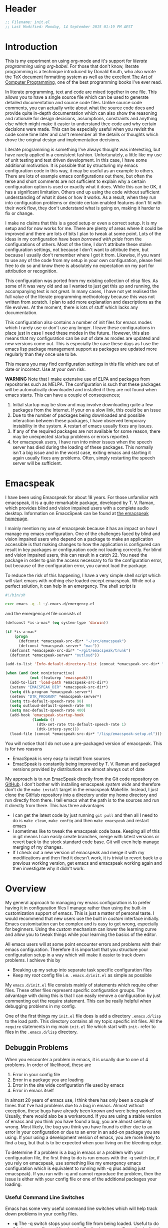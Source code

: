 * Header
  #+BEGIN_SRC emacs-lisp
  ;; Filename: init.el
  ;; Last Modified: Monday, 14 September 2015 01:19 PM AEST
  #+END_SRC

* Introduction
  This is my experiment on using org-mode and it's support for /literate programming/
  using /org-babel/. For those that don't know, literate programming is a technique
  introduced by Donald Knuth, who also wrote the TeX document formatting system as
  well as the excellent [[http://www.amazon.com/Computer-Programming-Volumes-1-4A-Boxed/dp/0321751043][The Art of Computer Programming]], one of the best programming
  books I've ever read.

  In literate programming, text and code are mixed together in one file. This allows
  you to have a single source file which can be used to generate detailed
  documentation and source code files. Unlike source code comments, you can actually
  write about what the source code does and provide quite in-depth documentation
  which can also show the reasoning and rationale for design decisions, assumptions,
  constraints and anything else which might make it easier to understand thee
  code and why certain decisions were made. This can be especially useful when
  you revisit the code some time later and can't remember all the details or thoughts
  which drove the original design and implementation decisions.

  Literate programming is something I've always thought was interesting, but have
  rarely applied in a consistent fashion. Unfortunately, a little like my use of unit
  testing and test driven development. In this case, I have some additional
  motivation. It is possible that by structuring my emacs configuration code in this
  way, it may be useful as an example to others. There are lots of example emacs
  configurations out there, but often the terse and short comments are not sufficient
  to explain why a certain configuration option is used or exactly what it
  does. While this can be OK, it has a significant limitation. Others end up using
  the code without sufficient understanding of what it does or how it works. As a
  result, when they run into configuration problems or decide certain enabled
  features don't fit with their work flow, they don't understand what is going on,
  making it harder to fix or change. 

  I make no claims that this is a good setup or even a correct setup. It is my setup
  and for now works for me. There are plenty of areas where it could be improved and
  there are lots of bits I plan to tweak at some point. Lots of the ideas in my
  configuration have been /borrowed with pride/ from the configurations of
  others. Most of the time, I don't attribute these stolen configuration settings,
  not because I don't want to attribute them, but because I usually don't remember
  where I got it from. Likewise, if you want to use any of the code from my setup in
  your own configuration, please feel free to do so and know there is absolutely no
  expectation on my part for attribution or recognition.

  This configuration was ported from my existing collection of elisp files. As some
  of it was very old and as I wanted to just get this up and running, the
  accompanying text is not great. In many cases, I have not yet realised the full
  value of the literate programming methodology because this was not written from
  scratch. I plan to add more explanation and descriptions as the file evolves. At
  the moment, there is lots of stuff which lacks any documentation. 

  This configuration also contains a number of init files for emacs modes which I
  rarely use or don't use any longer. I leave these configurations in place just in
  case I need these modes in the future. However, this also means that my
  configuration can be out of date as modes are updated and new versions come
  out. This is especially the case these days as I use the emacs lisp package
  management support as packages are updated more regularly than they once use to
  be. 

  This means you may find configuration settings in this file which are out of date
  or incorrect. Use at your own risk. 

  *WARNING* Note that I make extensive use of ELPA and packages from repositories
   such as MELPA. The configuration is such that these packages will be automatically
   downloaded and installed if they are not found when emacs starts. This can have a
   couple of consequences;

   1. Initial startup may be slow and may involve downloading quite a few packages
      from the Internet. If your on a slow link, this could be an issue
   2. Due to the number of packages being downloaded and possible interaction between
      these packages, I have observed temporary instability in the system. A restart
      of emacs usually fixes any issues.
   3. If any of the required packages are not available for some reason, there may be
      unexpected startup problems or errors reported.
   4. for emacspeak users, I have run into minor issues when the speech server has
      died during the loading of these packages. This normally isn't a big issue and
      in the worst case, exiting emacs and starting it again usually fixes any
      problems. Often, simply restarting the speech server will be sufficient. 

* Emacspeak
  I have been using Emacspeak for about 18 years. For those unfamiliar with
  emacspeak, it is a quite remarkable package, developed by T. V. Raman, which
  provides blind and vision impaired users with a complete audio desktop. Information
  on EmacsSpeak can be found at [[http://emacspeak.sourceforge.net/][the emacspeak homepage]].

  I mainly mention my use of emacspeak because it has an impact on how I manage my
  emacs configuration. One of the challenges faced by blind and vision impaired users
  who depend on a package to make an application accessible is that making changes to
  how the application is configured can result in key packages or configuration code
  not loading correctly. For blind and vision impaired users, this can result in a
  catch 22. You need the package in order to gain the access necessary to fix the
  configuration error, but because of the configuration error, you cannot load the
  package.

  To reduce the risk of this happening, I have a very simple shell script which will
  start emacs with nothing else loaded except emacspeak. While not a perfect
  solution, it can help in an emergency. The shell script is

  #+BEGIN_SRC sh :tangle emergency.sh
    #!/bin/sh

    exec emacs -q -l ~/.emacs.d/emergency.el
  #+END_SRC

  and the emergency.el file consists of

  #+BEGIN_SRC emacs-lisp :tangle emergency.el
    (defconst *is-a-mac* (eq system-type 'darwin))

    (if *is-a-mac*
        (progn
          (defconst *emacspeak-src-dir* "~/src/emacspeak")
          (defconst *emacspeak-server* "mac"))
      (defconst *emacspeak-src-dir* "~/git/emacspeak/trunk")
      (defconst *emacspeak-server* "outloud"))

    (add-to-list 'Info-default-directory-list (concat *emacspeak-src-dir* "/info"))

    (when (and (not noninteractive)
               (not (featurep 'emacspeak)))
      (add-to-list 'load-path *emacspeak-src-dir*)
      (setenv "EMACSPEAK_DIR" *emacspeak-src-dir*)
      (setq dtk-program *emacspeak-server*)
      (setenv "DTK_PROGRAM" *emacspeak-server*)
      (setq tts-default-speech-rate 90)
      (setq outloud-default-speech-rate 90)
      (setq mac-default-speech-rate 400)
      (add-hook 'emacspeak-startup-hook
                (lambda ()
                  (dtk-set-rate tts-default-speech-rate 1)
                  (dtk-interp-sync)))
      (load-file (concat *emacspeak-src-dir* "/lisp/emacspeak-setup.el")))
  #+END_SRC

  You will notice that I do not use a pre-packaged version of emacspeak. This is for
  two reasons
  - EmacSpeak is very easy to install from sources
  - EmacSpeak is constantly being improved by T. V. Raman and packaged versions
    provided by distributions are almost always out of date

  My approach is to run EmacSpeak directly from the Git code repository on
  [[https://github.com/tvraman/emacspeak.git][GitHub]]. I don't bother with installing emacspeak /system wide/ and therefore don't
  do the ~make install~ target in the emacspeak Makefile. Instead, I just clone the
  GitHub repository into a directory under my home directory and run directly from
  there. I tell emacs what the path is to the sources and run it directly
  from there. This has three advantages
  - I can get the latest code by just running ~git pull~ and then all I need to
    do is ~make clean~, ~make config~ and then ~make emacspeak~ and restart emacs
  - I sometimes like to tweak the emacspeak code base. Keeping all of this in git
    means I can easily create branches, merge with latest versions or revert back to
    the stock standard code base. Git will even help manage merging of my changes.
  - If I check out a new version of emacspeak and merge it with my modifications and
    then find it doesn't work, it is trivial to revert back to a previous working
    version, get emacs and emacspeak working again and then investigate why it didn't
    work. 

* Overview
  My general approach to managing my emacs configuration is to prefer having it in
  configuration files I manage rather than using the built-in customization support
  of emacs. This is just a matter of personal taste. I would recommend that new users
  use the built in /custom/ interface initially. Emacs customisation can be complex
  and is easy to get wrong, especially for beginners. Using the /custom/ mechanism
  can lower the learning curve and allow you to tweak things while your learning the
  basics of the editor.

  All emacs users will at some point encounter errors and problems with their emacs
  configuration. Therefore it is important that you structure your configuration
  setup in a way which will make it easier to track down problems. I achieve this by

  - Breaking up my setup into separate task specific configuration files
  - Keep my /root/ config file i.e. =.emacs.d/init.el= as simple as possible

  My =emacs.d/init.el= file consists mainly of statements which require other
  files. These other files represent specific configuration groups. The advantage
  with doing this is that I can easily remove a configuration by just commenting out
  the require statement. This can be really helpful when debugging problems in my
  config.

  One of the first things my =init.el= file does is add a directory =.emacs.d/lisp=
  to the load path. This directory contains all my topic specific init files. All the
  =require= statements in my main =init.el= file which start with =init-= refer to
  files in the =.emacs.d/lisp= directory.

** Debuggin Problems
   When you encounter a problem in emacs, it is usually due to one of 4 problems. In
   order of likelihood, these are

   1. Error in your config file
   2. Error in a package you are loading
   3. Error in the site wide configuration file used by emacs
   4. Error in emacs itself

   In almost 20 years of emacs use, I think there has only been a couple of times
   that I've had problems due to a bug in emacs. Almost without exception, these bugs
   have already been known and were being worked on. Usually, there would also be a
   workaround. If you are using a stable version of emacs and you think you have
   found a bug, you are almost certainly wrong. Most likely, the /bug/ you think  you
   have found is either due to an error in your configuration or due to an error in
   an add-on package you are using. If your using a development version of emacs, you
   are more likely to find a bug, but that is to be expected when your living on the
   bleeding edge.

   To determine if a problem is a bug in emacs or a problem with your configuration
   file, the first thing to do is run emacs with the -q switch (or, if you rely on
   emacspeak, use something like my emergency emacs configuration which is equivalent
   to running with -q plus adding just emacspeak). If you run with -q and cannot
   reproduce the problem, then the issue is either with your config file or one of
   the additional packages your loading.

*** Useful Command Line Switches
    Emacs has some very useful command line switches which will help track down
    problems in your config files.
    - *-q* The -q switch stops your config file from being loaded. Useful to do this
      to ensure the problem is actually due to your config and not a bug in emacs
      itself.

    - *--debug-init* The ~--debug-init~ switch will provide more details on the error
      which is preventing your config file from loading correctly. Without this
      switch, emacs just reports there was a problem loading your init file, it does
      not give you any details on what that problem was or where it happend. Often,
      just running with this switch will pinpoint the problem.

*** Divide and Conquer
   The easiest way to track down problems with our config and loaded packages is to
   use a divide and conquer approach. You start by commenting out half your =init.el=
   file and try running emacs again. If emacs starts up and you cannot reproduce the
   problem, the you know the problem is in the half of your config you commented
   out. If on the other hand, emacs still will not start correctly or you are still
   able to reproduce the problem, then you know the issue is being cause by something
   in the un-commented part of your config file. You have now halved your search
   space for the problem.

   Once you have identified the half of your config file which has the problem, you
   repeat the same process. Comment out half of that half and run emacs. If the
   problem occurs, you have identified the quarter of your config file where the
   problem lies. If it doesn't, you know the problem is in the commented half. You
   can now repeat the process again, cutting down to an eighth. continue the process
   and you will eventually be down to a single line. However, most of the time, you
   will see the problem long before that point.

*** Don't spiral down into confusion 
    One of the most common mistakes I see people make when trying to solve
    configuration problems is in how they change their configuration file. Too often,
    I see people start debugging their config file by making a change, seeing if that
    fixed it and when it doesn't, making another change, repeating the cycle with new
    changes added each time. The problem with this approach is that more often than
    not, you will add new issues and create an even harder problem to solve. I call
    this spiralling into confusion. You start with a single problem and then end up
    with multiple problems and get more and more confused as to what the problem is.  

    It is very important that when you make a change to your config file and then
    test it, if the change makes no definite improvement, remove it and revert back
    to what the code was prior to the change. Don't just leave the change there and
    move on. 

    When you make a change to a config file, it can have three possible impacts
    1. It fixes the problem
    2. It does not fix the original problem, but adds a new problem which may not be
       obvious because it is being masked by the original problem
    3. It has no effect at all.

    It is rare that adding/changing a config setting will have absolutely no
    effect. Most of the time, something will be affected, it just may not be obvious
    what it is. When your trying to fix a problem, it is crucial to ensure all the
    dependent variables are as stable as possible. As it isn't always clear which
    things are dependent and which are independent, we must try to keep change to a
    minimum. 
  
    Therefore, when you make a change, test it and find it doesn't fix the problem,
    revert the change back to the original value. Don't just leave it there and
    change something else unless you know with great certainty that the change you
    made is correct and beneficial. 

* Generating the Configuration Files
  To generate the emacs configuration files from this org file, do the following
  - Create the directory to hold the configuration files. For example, to put them in
    =.emacs.d= within your home directory, do the following
    #+BEGIN_EXAMPLE
    cd $HOME
    mkdir .emacs.d
    mkdir .emacs.d/lisp
    #+END_EXAMPLE
  - Put the init.org file in the =.emacs.d= directory. Note that this directory
    *must* also contain a sub-directory called =lisp=.
  - Start emacs and open the =init.org= file
  - Run the command ~M-x org-babel-load-file~.

  After doing this, you should see an =init.el= and =emergency.el= files in
  =.emacs.d= and a number of files which begin with =init-= in the =/lisp=
  directory. You should then be able to exit emacs and when you restart, have this
  configuration loaded. Note that there could be some errors, because of things which
  may be specific to my setup. I wouldn't want to make it too easy! If you do run
  into errors, just comment out the offending lines and try again.

  Once you have run =org-babel-load-file= you can use ~C-x C-v C-f~ to /tangle/ the
  file and generate the code files. If you make changes, do this to refresh the
  code files or just run ~M-x org-babel-load-file~ again, giving init.org as the
  input file..

** How it Works
   The init.org file consists of text and a lot of org mode source code blocks. The
   source code blocks look like

   #+BEGIN_EXAMPLE
     BEGIN_SRC emacs-lisp
     .... elsip source code
     END_SRC
   #+END_EXAMPLE

   When you /tangle/ the file, these code blocks are extracted and written to the
   init.el file as emacs lisp code. You can also include an additional ~:tangle~
   directive on the first line, which will specify an alternative target file. I use
   this mechanism to break my config up into separate *.el files. 

   Org-mode provides a number of support mechanisms to make writing these code blocks
   easy, including templates and the ability to edit the code block in a separate
   window which is opened using the default mode for the language you are writing,
   for example, emacs-lisp mode. 

* Basic Setup
  This section contains the basic minimum configuration stuff I need in my init.el file

** Add to load path
  Start by adding the directory containing my topic specific configuration files
  #+BEGIN_SRC emacs-lisp
    (add-to-list 'load-path (expand-file-name "lisp" user-emacs-directory))
  #+END_SRC

** Set flag for operating platform
  I run emacspeak on both my Linux desktop and my Apple laptop. However, they require
  slightly different configuration options. Therefore I define a constant
  =*is-a-mac*=, which will be =t= if we are ruining on OS X. I can then use
  this variable to control what settings are applied
  #+BEGIN_SRC emacs-lisp
  (defconst *is-a-mac* (eq system-type 'darwin))
  #+END_SRC

** Set flag to turn on spell checking
  I also define a constant to control the enabling of spell checking support. Stole
  this from somewhere because it looked like a good idea. Not sure I really need it
  #+BEGIN_SRC emacs-lisp
  (defconst *spell-check-support-enabled* t)
  #+END_SRC

** Load Emacspeak
  Now load EmacSpeak. As EmacSpeak makes extensive use of Emacs' =defacvice=
  facility, it is important that it is loaded as early as possible in the Emacs boot
  process.
  #+BEGIN_SRC emacs-lisp
    (when (getenv "RUN_EMACSPEAK")
      (require 'init-emacspeak))
  #+END_SRC
*** init-emacspeak.el
    We use different speech server setting on Linux and OS X
    #+BEGIN_SRC emacs-lisp :tangle lisp/init-emacspeak.el
      (defconst *emacspeak-src-dir* "~/git/emacspeak/trunk")

      (if *is-a-mac*
          (defconst *emacspeak-server* "mac")
        (defconst *emacspeak-server* "outloud"))

    #+END_SRC
    
    Add the EmacsSpeak info documentation to the info search path. From within Info,
    you can hit ~g~ and then enter ~(emacspeak)~ at the prompt to open the EmacSpeak
    info documentation
    #+BEGIN_SRC emacs-lisp :tangle lisp/init-emacspeak.el
    (add-to-list 'Info-default-directory-list (concat *emacspeak-src-dir* "/info"))
    #+END_SRC

    When emacs is not being run in batch mode and when emacspeak is not yet loaded,
    then load it
    #+BEGIN_SRC emacs-lisp :tangle lisp/init-emacspeak.el
      (when (and (not noninteractive)
                 (not (featurep 'emacspeak)))
        (add-to-list 'load-path *emacspeak-src-dir*)
        (setenv "EMACSPEAK_DIR" *emacspeak-src-dir*)
        (setenv "DTK_PROGRAM" *emacspeak-server*)
        (setq dtk-program *emacspeak-server*)
        (setq dtk-use-tones nil)
        (setq emacspeak-mail-alert nil)
        (setq tts-default-speech-rate 90)
        (setq outloud-default-speech-rate 90)
        (setq emacspeak-vm-use-raman-settings nil)
        (setq mac-default-speech-rate 400)
        (setq emacspeak-erc-my-nick "theophilusx")
        (setq emacspeak-erc-speak-all-participants t)
        (setq emacspeak-play-program "/home/tcross/bin/play")
        (setq emacspeak-play-args nil)
        (if *is-a-mac*
            (progn
              (setq emacspeak-soxplay-command "/usr/local/bin/play -v 1.2 %s earwax &")
              (setq sox-play "/usr/local/bin/play"))
          (setq emacspeak-soxplay-command "/usr/bin/play -v 1.2 %s earwax &")
          (setq sox-play "/usr/bin/play"))
        (setq emacspeak-auditory-icon-function 
              'emacspeak-soxplay-auditory-icon)
        (add-hook 'emacspeak-startup-hook
                  (lambda ()
                    (dtk-set-rate tts-default-speech-rate 1)
                    (dtk-interp-sync)
                    (emacspeak-sounds-select-theme "3d/")
                    (emacspeak-toggle-auditory-icons t)))
        (load-file (concat *emacspeak-src-dir* "/lisp/emacspeak-setup.el")))
    #+END_SRC

    I actually don't want some of the global key bindings defined by emacspeak, so
    I'll undefine them before loading other packages.
    #+BEGIN_SRC emacs-lisp :tangle lisp/init-emacspeak.el
      (with-eval-after-load 'emacspeak-keymap
        (global-unset-key [(shift left)])
        (global-unset-key [(shift right)])
        (global-unset-key [(control left)])
        (global-unset-key [(control right)])
        (global-unset-key [(control down)])
        (global-unset-key [(control up)])
        (global-unset-key [(shift up)])
        (global-unset-key [(shift down)])
        (global-unset-key [27 up])
        (global-unset-key  [27 down])
        (global-unset-key  [27 prior])
        (global-unset-key  [27 next])
        (global-unset-key  [27 select]))

      (provide 'init-emacspeak)
    #+END_SRC
** Utility Functions
   #+BEGIN_SRC emacs-lisp
   (require 'init-utils)
   #+END_SRC
*** init-utils.el
    #+BEGIN_SRC emacs-lisp :tangle lisp/init-utils.el
      (if (fboundp 'with-eval-after-load)
          (defalias 'after-load 'with-eval-after-load)
        (defmacro after-load (feature &rest body)
          "After FEATURE is loaded, evaluate BODY."
          (declare (indent defun))
          `(eval-after-load ,feature
             '(progn ,@body))))


      ;;----------------------------------------------------------------------------
      ;; Handier way to add modes to auto-mode-alist
      ;;----------------------------------------------------------------------------
      (defun add-auto-mode (mode &rest patterns)
        "Add entries to `auto-mode-alist' to use `MODE' for all given file `PATTERNS'."
        (dolist (pattern patterns)
          (add-to-list 'auto-mode-alist (cons pattern mode))))


      ;;----------------------------------------------------------------------------
      ;; String utilities missing from core emacs
      ;;----------------------------------------------------------------------------
      (defun sanityinc/string-all-matches (regex str &optional group)
        "Find all matches for `REGEX' within `STR', returning the full match string or group `GROUP'."
        (let ((result nil)
              (pos 0)
              (group (or group 0)))
          (while (string-match regex str pos)
            (push (match-string group str) result)
            (setq pos (match-end group)))
          result))

      (defun sanityinc/string-rtrim (str)
        "Remove trailing whitespace from `STR'."
        (replace-regexp-in-string "[ \t\n]+$" "" str))


      ;;----------------------------------------------------------------------------
      ;; Find the directory containing a given library
      ;;----------------------------------------------------------------------------
      (autoload 'find-library-name "find-func")
      (defun sanityinc/directory-of-library (library-name)
        "Return the directory in which the `LIBRARY-NAME' load file is found."
        (file-name-as-directory (file-name-directory (find-library-name library-name))))


      ;;----------------------------------------------------------------------------
      ;; Delete the current file
      ;;----------------------------------------------------------------------------
      (defun delete-this-file ()
        "Delete the current file, and kill the buffer."
        (interactive)
        (or (buffer-file-name) (error "No file is currently being edited"))
        (when (yes-or-no-p (format "Really delete '%s'?"
                                   (file-name-nondirectory buffer-file-name)))
          (delete-file (buffer-file-name))
          (kill-this-buffer)))


      ;;----------------------------------------------------------------------------
      ;; Rename the current file
      ;;----------------------------------------------------------------------------
      (defun rename-this-file-and-buffer (new-name)
        "Renames both current buffer and file it's visiting to NEW-NAME."
        (interactive "sNew name: ")
        (let ((name (buffer-name))
              (filename (buffer-file-name)))
          (unless filename
            (error "Buffer '%s' is not visiting a file!" name))
          (if (get-buffer new-name)
              (message "A buffer named '%s' already exists!" new-name)
            (progn
              (when (file-exists-p filename)
               (rename-file filename new-name 1))
              (rename-buffer new-name)
              (set-visited-file-name new-name)))))

      ;;----------------------------------------------------------------------------
      ;; Browse current HTML file
      ;;----------------------------------------------------------------------------
      (defun browse-current-file ()
        "Open the current file as a URL using `browse-url'."
        (interactive)
        (let ((file-name (buffer-file-name)))
          (if (tramp-tramp-file-p file-name)
              (error "Cannot open tramp file")
            (browse-url (concat "file://" file-name)))))


      (provide 'init-utils)
    #+END_SRC

** Setup package repositories
   These days I make extensive use of =package.el= the Emacs lisp package manager. It
   is quite unbelievable how much easier this has made life. I do this early in my
   init as I also like to override some of the standard packages from the official
   GNU package archive with ones from other archives which tend to be more up-to-date.
  #+BEGIN_SRC emacs-lisp
    (when *is-a-mac*
      (let ((default-directory "/usr/local/share/emacs/site-lisp"))
        (normal-top-level-add-subdirs-to-load-path)))

    (require 'init-elpa)
  #+END_SRC
*** init-elpa.el
    This is the basic package management setup
    
    First, we need to load package.el and then we need to add some additional package
    repositories. I hadd
    - The Org repository so that I can use most recent org-plus-contrib package
    - Add the melpa repository
    #+BEGIN_SRC emacs-lisp :tangle lisp/init-elpa.el
      (require 'package)

      (add-to-list 'package-archives '("org" . "http://orgmode.org/elpa/"))
      (add-to-list 'package-archives '("melpa" . "http://melpa.org/packages/"))
      ;;;(add-to-list 'package-archives '("melpa-stable" . "http://stable.melpa.org/packages/"))

    #+END_SRC

    If gpg cannot be found, signature checking will fail, so we
    conditionally enable it according to whether gpg is available. We
    re-run this check once $PATH has been configured
    #+BEGIN_SRC emacs-lisp :tangle lisp/init-elpa.el
      (defun sanityinc/package-maybe-enable-signatures ()
        (setq package-check-signature (when (executable-find "gpg") 'allow-unsigned)))

      (sanityinc/package-maybe-enable-signatures)
      (after-load 'init-exec-path
        (sanityinc/package-maybe-enable-signatures))

    #+END_SRC

    Define a helper function to install packages. This one allow use to set minimum
    versions and to prevent the package list from being refreshed 
    #+BEGIN_SRC emacs-lisp :tangle lisp/init-elpa.el
      ;; (defun require-package (package &optional min-version no-refresh)
      ;;   "Install given PACKAGE, optionally requiring MIN-VERSION.
      ;; If NO-REFRESH is non-nil, the available package lists will not be
      ;; re-downloaded in order to locate PACKAGE."
      ;;   (if (package-installed-p package min-version)
      ;;       t
      ;;     (if (or (assoc package package-archive-contents) no-refresh)
      ;;         (package-install package)
      ;;       (progn
      ;;         (package-refresh-contents)
      ;;         (require-package package min-version t)))))

      (defun require-package (package &optional min-version no-refresh)
        "Install given PACKAGE, optionally requiring MIN-VERSION.
      If NO-REFRESH is non-nil, the available package lists will not be
      re-downloaded in order to locate PACKAGE."
        (if (package-installed-p package min-version)
            t
          (if (or (assoc package package-archive-contents) no-refresh)
              (package-install package)
            (progn
              (package-refresh-contents)
              (require-package package min-version t)))))
    #+END_SRC

    Another helper function. This is for when we would like to install a package, but
    if it isn't available, we don't want to exit with an error. Instead we want to
    just warn the user and continue processing. 
    #+BEGIN_SRC emacs-lisp :tangle lisp/init-elpa.el
      ;; (defun maybe-require-package (package &optional min-version no-refresh)
      ;;   "Try to install PACKAGE, and return non-nil if successful.
      ;; In the event of failure, return nil and print a warning message.
      ;; Optionally require MIN-VERSION.  If NO-REFRESH is non-nil, the
      ;; available package lists will not be re-downloaded in order to
      ;; locate PACKAGE."
      ;;   (condition-case err
      ;;       (require-package package min-version no-refresh)
      ;;     (error
      ;;      (message "Couldn't install package `%s': %S" package err)
      ;;      nil)))

      (defun maybe-require-package (package &optional min-version no-refresh)
        "Try to install PACKAGE, and return non-nil if successful.
      In the event of failure, return nil and print a warning message.
      Optionally require MIN-VERSION.  If NO-REFRESH is non-nil, the
      available package lists will not be re-downloaded in order to
      locate PACKAGE."
        (condition-case err
            (require-package package min-version no-refresh)
          (error
           (message "Couldn't install package `%s': %S" package err)
           nil)))

      ;; kick it
      ;; (setq package-enable-at-startup nil)
      ;; (package-initialize)

      ;; (provide 'init-elpa)

    #+END_SRC

    Kick it off

    #+BEGIN_SRC emacs-lisp :tangle lisp/init-elpa.el
      (setq package-enable-at-startup nil)
      (package-initialize)

      (require-package 'fullframe)
      (fullframe list-packages quit-window)

      (require-package 'cl-lib)
      (require 'cl-lib)

      (defun sanityinc/set-tabulated-list-column-width (col-name width)
        "Set any column with name COL-NAME to the given WIDTH."
        (cl-loop for column across tabulated-list-format
                 when (string= col-name (car column))
                 do (setf (elt column 1) width)))

      (defun sanityinc/maybe-widen-package-menu-columns ()
        "Widen some columns of the package menu table to avoid truncation."
        (when (boundp 'tabulated-list-format)
          (sanityinc/set-tabulated-list-column-width "Version" 13)
          (let ((longest-archive-name
                 (apply 'max
                        (mapcar 'length
                                (mapcar 'car package-archives)))))
            (sanityinc/set-tabulated-list-column-width
             "Archive" longest-archive-name))))

      (add-hook 'package-menu-mode-hook 'sanityinc/maybe-widen-package-menu-columns)

      (provide 'init-elpa)

    #+END_SRC

** Basic feature packages
  The =init-elpa.el= package contains some utility functions to assist with loading
  packages. In particular =require-package=, which is used to load a number of useful
  packages.
  #+BEGIN_SRC emacs-lisp
    (require-package 'diminish)
    (require-package 'sx)
    ;;(require-package 'swiper)
    ;;(require-package 'discover)
    ;;(require-package 'discover-my-major)
    ;;(require-package 'smartscan)
    ;;(require-package 'goto-chg)
    (require-package 'auctex)
  #+END_SRC

** Emacs exec path
   Configure the exec path used by emacs
  #+BEGIN_SRC emacs-lisp
    (require 'init-exec-path)
  #+END_SRC
*** init-exec-path.el
    #+BEGIN_SRC emacs-lisp :tangle lisp/init-exec-path.el
      (require-package 'exec-path-from-shell)

      (after-load 'exec-path-from-shell
        (dolist (var '("SSH_AUTH_SOCK" "SSH_AGENT_PID"
                       "GPG_AGENT_INFO" "LANG"
                       "LC_CTYPE"))
          (add-to-list 'exec-path-from-shell-variables var)))

      (when *is-a-mac*
        (exec-path-from-shell-initialize))

      (provide 'init-exec-path)

    #+END_SRC
** Frames
   Various hooks used with frames. Note that this is not necessarily compatible with
   some emacspeak functionality. Very experimental.
  #+BEGIN_SRC emacs-lisp
    (require 'init-frame-hooks)
  #+END_SRC

*** init-frame-hooks
    #+BEGIN_SRC emacs-lisp :tangle lisp/init-frame-hooks.el
      (defvar after-make-console-frame-hooks '()
        "Hooks to run after creating a new TTY frame")
      (defvar after-make-window-system-frame-hooks '()
        "Hooks to run after creating a new window-system frame")

      (defun run-after-make-frame-hooks (frame)
        "Run configured hooks in response to the newly-created FRAME.
      Selectively runs either `after-make-console-frame-hooks' or
      `after-make-window-system-frame-hooks'"
        (with-selected-frame frame
          (run-hooks (if window-system
                         'after-make-window-system-frame-hooks
                       'after-make-console-frame-hooks))))

      (add-hook 'after-make-frame-functions 'run-after-make-frame-hooks)

      (defconst sanityinc/initial-frame (selected-frame)
        "The frame (if any) active during Emacs initialization.")

      (add-hook 'after-init-hook
                (lambda () (when sanityinc/initial-frame
                        (run-after-make-frame-hooks sanityinc/initial-frame))))


      (provide 'init-frame-hooks)

    #+END_SRC

** Editing Utilitites 
   Some basic utility functions which may be useful for editing text

   #+BEGIN_SRC emacs-lisp 
     (require 'init-editing)

   #+END_SRC
*** init-editing
    #+BEGIN_SRC emacs-lisp :tangle lisp/init-editing.el
      (require-package 'unfill)

      (when (fboundp 'electric-pair-mode)
        (electric-pair-mode))
      (when (eval-when-compile (version< "24.4" emacs-version))
        (electric-indent-mode 1))

      (global-auto-revert-mode)
      (setq global-auto-revert-non-file-buffers t
            auto-revert-verbose nil)

      (transient-mark-mode t)

      ;;; Whitespace

      (defun sanityinc/no-trailing-whitespace ()
        "Turn off display of trailing whitespace in this buffer."
        (setq show-trailing-whitespace nil))

      ;; But don't show trailing whitespace in SQLi, inf-ruby etc.
      (dolist (hook '(special-mode-hook
                      Info-mode-hook
                      eww-mode-hook
                      term-mode-hook
                      comint-mode-hook
                      compilation-mode-hook
                      twittering-mode-hook
                      minibuffer-setup-hook))
        (add-hook hook #'sanityinc/no-trailing-whitespace))


      (require-package 'whitespace-cleanup-mode)
      (global-whitespace-cleanup-mode t)

      (global-set-key [remap just-one-space] 'cycle-spacing)

      ;;; Newline behaviour

      (global-set-key (kbd "RET") 'newline-and-indent)
      (defun sanityinc/newline-at-end-of-line ()
        "Move to end of line, enter a newline, and reindent."
        (interactive)
        (move-end-of-line 1)
        (newline-and-indent))

      (global-set-key (kbd "S-<return>") 'sanityinc/newline-at-end-of-line)

      (when (eval-when-compile (string< "24.3.1" emacs-version))
        ;; https://github.com/purcell/emacs.d/issues/138
        (after-load 'subword
          (diminish 'subword-mode)))

      (when (fboundp 'global-prettify-symbols-mode)
        (global-prettify-symbols-mode))

      (require-package 'highlight-symbol)
      (dolist (hook '(prog-mode-hook html-mode-hook css-mode-hook))
        (add-hook hook 'highlight-symbol-mode)
        (add-hook hook 'highlight-symbol-nav-mode))
      (add-hook 'org-mode-hook 'highlight-symbol-nav-mode)
      (after-load 'highlight-symbol
        (diminish 'highlight-symbol-mode)
        (defadvice highlight-symbol-temp-highlight (around sanityinc/maybe-suppress activate)
          "Suppress symbol highlighting while isearching."
          (unless (or isearch-mode
                      (and (boundp 'multiple-cursors-mode) multiple-cursors-mode))
            ad-do-it)))

      ;;----------------------------------------------------------------------------
      ;; Zap *up* to char is a handy pair for zap-to-char
      ;;----------------------------------------------------------------------------
      (autoload 'zap-up-to-char "misc" "Kill up to, but not including ARGth occurrence of CHAR.")
      (global-set-key (kbd "M-Z") 'zap-up-to-char)

      (require-package 'browse-kill-ring)
      (setq browse-kill-ring-separator "\f")
      (global-set-key (kbd "M-Y") 'browse-kill-ring)
      (after-load 'browse-kill-ring
        (define-key browse-kill-ring-mode-map (kbd "M-n") 'browse-kill-ring-forward)
        (define-key browse-kill-ring-mode-map (kbd "M-p") 'browse-kill-ring-previous))
      (after-load 'page-break-lines
        (push 'browse-kill-ring-mode page-break-lines-modes))

      ;;----------------------------------------------------------------------------
      ;; Don't disable narrowing commands
      ;;----------------------------------------------------------------------------
      (put 'narrow-to-region 'disabled nil)
      (put 'narrow-to-page 'disabled nil)
      (put 'narrow-to-defun 'disabled nil)

      ;;----------------------------------------------------------------------------
      ;; Expand region
      ;;----------------------------------------------------------------------------
      (require-package 'expand-region)
      (global-set-key (kbd "C-=") 'er/expand-region)

      ;;----------------------------------------------------------------------------
      ;; Don't disable case-change functions
      ;;----------------------------------------------------------------------------
      (put 'upcase-region 'disabled nil)
      (put 'downcase-region 'disabled nil)

      ;;----------------------------------------------------------------------------
      ;; Rectangle selections, and overwrite text when the selection is active
      ;;----------------------------------------------------------------------------
      (cua-selection-mode t)                  ; for rectangles, CUA is nice

      (when (maybe-require-package 'avy)
        (autoload 'avy-goto-word-or-subword-1 "avy")
        (global-set-key (kbd "C-;") 'avy-goto-word-or-subword-1))

      (defun kill-back-to-indentation ()
        "Kill from point back to the first non-whitespace character on the line."
        (interactive)
        (let ((prev-pos (point)))
          (back-to-indentation)
          (kill-region (point) prev-pos)))

      (global-set-key (kbd "C-M-<backspace>") 'kill-back-to-indentation)

      ;;----------------------------------------------------------------------------
      ;; Page break lines
      ;;----------------------------------------------------------------------------
      (require-package 'page-break-lines)
      (global-page-break-lines-mode)
      (diminish 'page-break-lines-mode)

      ;;----------------------------------------------------------------------------
      ;; Fix backward-up-list to understand quotes, see http://bit.ly/h7mdIL
      ;;----------------------------------------------------------------------------
      (defun backward-up-sexp (arg)
        "Jump up to the start of the ARG'th enclosing sexp."
        (interactive "p")
        (let ((ppss (syntax-ppss)))
          (cond ((elt ppss 3)
                 (goto-char (elt ppss 8))
                 (backward-up-sexp (1- arg)))
                ((backward-up-list arg)))))

      (global-set-key [remap backward-up-list] 'backward-up-sexp) ; C-M-u, C-M-up

      ;;----------------------------------------------------------------------------
      ;; Cut/copy the current line if no region is active
      ;;----------------------------------------------------------------------------
      (require-package 'whole-line-or-region)
      (whole-line-or-region-mode t)
      (diminish 'whole-line-or-region-mode)
      (make-variable-buffer-local 'whole-line-or-region-mode)

      (defun suspend-mode-during-cua-rect-selection (mode-name)
        "Add an advice to suspend `MODE-NAME' while selecting a CUA rectangle."
        (let ((flagvar (intern (format "%s-was-active-before-cua-rectangle" mode-name)))
              (advice-name (intern (format "suspend-%s" mode-name))))
          (eval-after-load 'cua-rect
            `(progn
               (defvar ,flagvar nil)
               (make-variable-buffer-local ',flagvar)
               (defadvice cua--activate-rectangle (after ,advice-name activate)
                 (setq ,flagvar (and (boundp ',mode-name) ,mode-name))
                 (when ,flagvar
                   (,mode-name 0)))
               (defadvice cua--deactivate-rectangle (after ,advice-name activate)
                 (when ,flagvar
                   (,mode-name 1)))))))

      (suspend-mode-during-cua-rect-selection 'whole-line-or-region-mode)

      (defun sanityinc/open-line-with-reindent (n)
        "A version of `open-line' which reindents the start and end positions.
      If there is a fill prefix and/or a `left-margin', insert them
      on the new line if the line would have been blank.
      With arg N, insert N newlines."
        (interactive "*p")
        (let* ((do-fill-prefix (and fill-prefix (bolp)))
               (do-left-margin (and (bolp) (> (current-left-margin) 0)))
               (loc (point-marker))
               ;; Don't expand an abbrev before point.
               (abbrev-mode nil))
          (delete-horizontal-space t)
          (newline n)
          (indent-according-to-mode)
          (when (eolp)
            (delete-horizontal-space t))
          (goto-char loc)
          (while (> n 0)
            (cond ((bolp)
                   (if do-left-margin (indent-to (current-left-margin)))
                   (if do-fill-prefix (insert-and-inherit fill-prefix))))
            (forward-line 1)
            (setq n (1- n)))
          (goto-char loc)
          (end-of-line)
          (indent-according-to-mode)))

      (global-set-key (kbd "C-o") 'sanityinc/open-line-with-reindent)

      (require-package 'highlight-escape-sequences)
      (hes-mode)

      (provide 'init-editing)
    #+END_SRC
** Custom
   We use different custom files on Linux and OS X. Originally, this was so that I
   could just keep all my init files in Dropbox or in a git repository. 
   #+BEGIN_SRC emacs-lisp
     (if *is-a-mac*
         (setq custom-file (expand-file-name "mac-custom.el" user-emacs-directory))
       (setq custom-file (expand-file-name "linux-custom.el" user-emacs-directory)))
   #+END_SRC

   Load the custom file if it exists 
   #+BEGIN_SRC emacs-lisp
     (when (file-exists-p custom-file)
       (load custom-file))
   #+END_SRC
* Topic specific configurations
  Set the topic specific configurations by =requiring= the init files from the
  =/lisp= directory.
** Undo Tree
   #+BEGIN_SRC emacs-lisp
   (require 'init-undo-tree)
   #+END_SRC
*** init-undo-tree.el
    #+BEGIN_SRC emacs-lisp :tangle lisp/init-undo-tree.el
      (require-package 'undo-tree)

      (require 'undo-tree)

      (global-undo-tree-mode)

      (provide 'init-undo-tree)

    #+END_SRC
** Emacs Themes
   Yes, even with less than 10% vision, I like to use an emacs theme! In fact, with
   my specific vision impairment, the right theme makes looking at the screen much
   easier and with less glare.
   #+BEGIN_SRC emacs-lisp
   (require 'init-themes)
   #+END_SRC
*** init-themes.el
    #+BEGIN_SRC emacs-lisp :tangle lisp/init-themes.el
      (require-package 'color-theme-sanityinc-solarized)
      (require-package 'color-theme-sanityinc-tomorrow)

      (setq-default custom-enabled-themes '(sanityinc-solarized-dark))

      ;; Ensure that themes will be applied even if they have not been customized
      (defun reapply-themes ()
        "Forcibly load the themes listed in `custom-enabled-themes'."
        (dolist (theme custom-enabled-themes)
          (unless (custom-theme-p theme)
            (load-theme theme)))
        (custom-set-variables `(custom-enabled-themes (quote ,custom-enabled-themes))))

      (add-hook 'after-init-hook 'reapply-themes)

      ;; toggle between light and dark themes
      (defun light ()
        "Activate a light color theme."
        (interactive)
        (color-theme-sanityinc-solarized-light))

      (defun dark ()
        "Activate a dark color theme."
        (interactive)
        (color-theme-sanityinc-solarized-dark))

      (provide 'init-themes)

    #+END_SRC
** Fonts
   #+BEGIN_SRC emacs-lisp
   (require 'init-fonts)
   #+END_SRC

*** init-fonts.el
    #+BEGIN_SRC emacs-lisp :tangle lisp/init-fonts.el
      (if *is-a-mac*
          (set-face-attribute 'default nil
                              :foundry "apple"
                              :family "Menlo"
                              :height 260)
        (set-face-attribute 'default nil
                            :foundry "unknown"
                            :family "Anonymous Pro"
                            :height 160))

      (provide 'init-fonts)

    #+END_SRC
** OSX keys
   Make the OS X keyboard behave as expected
   #+BEGIN_SRC emacs-lisp
   (require 'init-osx-keys)
   #+END_SRC
*** init-osx-keys.el
    #+BEGIN_SRC emacs-lisp :tangle lisp/init-osx-keys.el
      (when *is-a-mac*
        (setq mac-command-modifier 'meta)
        (setq mac-option-modifier 'none)
        (setq default-input-method "MacOSX")
        ;; Make mouse wheel / trackpad scrolling less jerky
        (setq mouse-wheel-scroll-amount '(1
                                          ((shift) . 5)
                                          ((control))))
        (dolist (multiple '("" "double-" "triple-"))
          (dolist (direction '("right" "left"))
            (global-set-key (kbd (concat "<" multiple "wheel-" direction ">")) 'ignore)))
        (global-set-key (kbd "M-`") 'ns-next-frame)
        (global-set-key (kbd "M-h") 'ns-do-hide-emacs)
        (global-set-key (kbd "M-˙") 'ns-do-hide-others)
        (after-load 'nxml-mode
          (define-key nxml-mode-map (kbd "M-h") nil))
        (global-set-key (kbd "M-ˍ") 'ns-do-hide-others))

      (provide 'init-osx-keys)

    #+END_SRC
** Browse URL
   #+BEGIN_SRC emacs-lisp
   (require 'init-browse-url)
   #+END_SRC

*** init-browse-url.el
    #+BEGIN_SRC emacs-lisp :tangle lisp/init-browse-url.el
      (if *is-a-mac*
          (setq browse-url-browser-function 'browse-url-default-macosx-browser)
        (setq browse-url-browser-function 'browse-url-default-browser))

      (global-set-key "\C-c\C-z." 'browse-url-at-point)
      (global-set-key "\C-c\C-zb" 'browse-url-of-buffer)
      (global-set-key "\C-c\C-zr" 'browse-url-of-region)
      (global-set-key "\C-c\C-zu" 'browse-url)
      (global-set-key "\C-c\C-zv" 'browse-url-of-file)

      (provide 'init-browse-url)

    #+END_SRC

** Dired
   #+BEGIN_SRC emacs-lisp
   (require 'init-dired)
   #+END_SRC

*** init-dired.el
    #+BEGIN_SRC emacs-lisp :tangle lisp/init-dired.el
      (require 'ls-lisp)
      (setq dired-listing-switches "-l"
            ls-lisp-dirs-first t
            ls-lisp-ignore-case t
            ls-lisp-use-insert-directory-program nil
            ls-lisp-use-localized-time-format t)

      (provide 'init-dired)

    #+END_SRC

** Timestamp
   #+BEGIN_SRC emacs-lisp
   (require 'init-timestamp)
   #+END_SRC

*** init-timestamp.el
    #+BEGIN_SRC emacs-lisp :tangle lisp/init-timestamp.el
      (add-hook 'write-file-hooks 'time-stamp)

      (setq time-stamp-active t)
      (setq time-stamp-format "%:a, %02d %:b %:y %02I:%02M %#P %Z")
      (setq time-stamp-start "\\(Time-stamp:[         ]+\\\\?[\"<]+\\|Last Modified:[
              ]\\)")
      (setq time-stamp-end "\\\\?[\">]\\|$")
      (setq time-stamp-line-limit 10)

      (provide 'init-timestamp)

    #+END_SRC
** Tempo
   #+BEGIN_SRC emacs-lisp
   (require 'init-tempo)
   #+END_SRC

*** init-timestamp.el
    #+BEGIN_SRC emacs-lisp :tangle lisp/init-tempo.el
      (require 'tempo)

      (tempo-define-template "generic-header"
                             '((format "%s%s" comment-start comment-start)
                               "      Filename: "
                               (file-name-nondirectory (buffer-file-name)) 'n
                               (format "%s%s" comment-start comment-start)
                               " Creation Date: "
                               (format-time-string "%A, %d %B %Y %I:%M %p %Z") 'n
                               (format "%s%s" comment-start comment-start)
                               " Last Modified: "
                               (format-time-string "%A, %d %B %Y %I:%M %p %Z") 'n
                               (format "%s%s" comment-start comment-start)
                               "        Author: Tim Cross <theophilusx AT gmail.com>"
                               'n
                               (format "%s%s" comment-start comment-start)
                               "   Description:" 'n
                               (format "%s%s" comment-start comment-start) 'n
                               'n))

      (global-set-key [(f5)] 'tempo-template-generic-header)

      (provide 'init-tempo)

    #+END_SRC
** Isearch
   #+BEGIN_SRC emacs-lisp
   (require 'init-isearch)
   #+END_SRC
*** init-isearch.el
    #+BEGIN_SRC emacs-lisp :tangle lisp/init-isearch.el
      ;; Show number of matches while searching
      (when (maybe-require-package 'anzu)
        (global-anzu-mode t)
        (diminish 'anzu-mode)
        (global-set-key [remap query-replace-regexp] 'anzu-query-replace-regexp)
        (global-set-key [remap query-replace] 'anzu-query-replace))

      ;; Activate occur easily inside isearch
      (define-key isearch-mode-map (kbd "C-o") 'isearch-occur)

      ;; DEL during isearch should edit the search string, not jump back to the previous result
      (define-key isearch-mode-map [remap isearch-delete-char] 'isearch-del-char)

      ;; Search back/forth for the symbol at point
      ;; See http://www.emacswiki.org/emacs/SearchAtPoint
      (defun isearch-yank-symbol ()
        "*Put symbol at current point into search string."
        (interactive)
        (let ((sym (symbol-at-point)))
          (if sym
              (progn
                (setq isearch-regexp t
                      isearch-string (concat "\\_<" (regexp-quote (symbol-name sym)) "\\_>")
                      isearch-message (mapconcat 'isearch-text-char-description isearch-string "")
                      isearch-yank-flag t))
            (ding)))
        (isearch-search-and-update))

      (define-key isearch-mode-map "\C-\M-w" 'isearch-yank-symbol)


      ;; http://www.emacswiki.org/emacs/ZapToISearch
      (defun zap-to-isearch (rbeg rend)
        "Kill the region between the mark and the closest portion of
      the isearch match string. The behaviour is meant to be analogous
      to zap-to-char; let's call it zap-to-isearch. The deleted region
      does not include the isearch word. This is meant to be bound only
      in isearch mode.  The point of this function is that oftentimes
      you want to delete some portion of text, one end of which happens
      to be an active isearch word. The observation to make is that if
      you use isearch a lot to move the cursor around (as you should,
      it is much more efficient than using the arrows), it happens a
      lot that you could just delete the active region between the mark
      and the point, not include the isearch word."
        (interactive "r")
        (when (not mark-active)
          (error "Mark is not active"))
        (let* ((isearch-bounds (list isearch-other-end (point)))
               (ismin (apply 'min isearch-bounds))
               (ismax (apply 'max isearch-bounds))
               )
          (if (< (mark) ismin)
              (kill-region (mark) ismin)
            (if (> (mark) ismax)
                (kill-region ismax (mark))
              (error "Internal error in isearch kill function.")))
          (isearch-exit)
          ))

      (define-key isearch-mode-map [(meta z)] 'zap-to-isearch)


      ;; http://www.emacswiki.org/emacs/ZapToISearch
      (defun isearch-exit-other-end (rbeg rend)
        "Exit isearch, but at the other end of the search string.
      This is useful when followed by an immediate kill."
        (interactive "r")
        (isearch-exit)
        (goto-char isearch-other-end))

      (define-key isearch-mode-map [(control return)] 'isearch-exit-other-end)


      (provide 'init-isearch)

    #+END_SRC

** Grep
   #+BEGIN_SRC emacs-lisp
   (require 'init-grep)
   #+END_SRC
*** init-grep.el
    #+BEGIN_SRC emacs-lisp :tangle lisp/init-grep.el
      (setq-default grep-highlight-matches t
                    grep-scroll-output t)

      (when *is-a-mac*
        (setq-default locate-command "mdfind"))

      (provide 'init-grep)

    #+END_SRC
** Uniquify
   #+BEGIN_SRC emacs-lisp
   (require 'init-uniquify)
   #+END_SRC

*** init-uniquify.el
    #+BEGIN_SRC emacs-lisp :tangle lisp/init-uniquify.el
      (require 'uniquify)

      (setq uniquify-buffer-name-style 'reverse)
      (setq uniquify-separator " • ")
      (setq uniquify-after-kill-buffer-p t)
      (setq uniquify-ignore-buffers-re "^\\*")


      (provide 'init-uniquify)

    #+END_SRC

** Ibuffer
   #+BEGIN_SRC emacs-lisp
   (require 'init-ibuffer)
   #+END_SRC
*** init-ibuffer.el
    #+BEGIN_SRC emacs-lisp :tangle lisp/init-ibuffer.el
      (require-package 'fullframe)
      (after-load 'ibuffer
       (fullframe ibuffer ibuffer-quit))

      (require-package 'ibuffer-vc)

      (defun ibuffer-set-up-preferred-filters ()
        (ibuffer-vc-set-filter-groups-by-vc-root)
        (unless (eq ibuffer-sorting-mode 'filename/process)
          (ibuffer-do-sort-by-filename/process)))

      (add-hook 'ibuffer-hook 'ibuffer-set-up-preferred-filters)

      (setq-default ibuffer-show-empty-filter-groups nil)


      (after-load 'ibuffer
        ;; Use human readable Size column instead of original one
        (define-ibuffer-column size-h
          (:name "Size" :inline t)
          (cond
           ((> (buffer-size) 1000000) (format "%7.1fM" (/ (buffer-size) 1000000.0)))
           ((> (buffer-size) 1000) (format "%7.1fk" (/ (buffer-size) 1000.0)))
           (t (format "%8d" (buffer-size))))))


      ;; Explicitly require ibuffer-vc to get its column definitions, which
      ;; can't be autoloaded
      (after-load 'ibuffer
        (require 'ibuffer-vc))

      ;; Modify the default ibuffer-formats (toggle with `)
      (setq ibuffer-formats
            '((mark modified read-only vc-status-mini " "
                    (name 18 18 :left :elide)
                    " "
                    (size-h 9 -1 :right)
                    " "
                    (mode 16 16 :left :elide)
                    " "
                    filename-and-process)
              (mark modified read-only vc-status-mini " "
                    (name 18 18 :left :elide)
                    " "
                    (size-h 9 -1 :right)
                    " "
                    (mode 16 16 :left :elide)
                    " "
                    (vc-status 16 16 :left)
                    " "
                    filename-and-process)))

      (setq ibuffer-filter-group-name-face 'font-lock-doc-face)

      (global-set-key (kbd "C-x C-b") 'ibuffer)

      (provide 'init-ibuffer)

    #+END_SRC
** Recentf
   #+BEGIN_SRC emacs-lisp
   (require 'init-recentf)
   #+END_SRC

*** init-recentf.el
    #+BEGIN_SRC emacs-lisp :tangle lisp/init-recentf.el
      (recentf-mode 1)
      (setq recentf-max-saved-items 1000
            recentf-exclude '("/tmp/" "/ssh:"))

      (provide 'init-recentf)

    #+END_SRC

** Ido
   #+BEGIN_SRC emacs-lisp
   (require 'init-ido)
   #+END_SRC

*** init-ido.el
    #+BEGIN_SRC emacs-lisp :tangle lisp/init-ido.el
      ;; Use C-f during file selection to switch to regular find-file
      (require 'ido)
      (ido-mode t)
      (ido-everywhere t)
      (setq ido-enable-flex-matching t)
      (setq ido-use-filename-at-point nil)
      (setq ido-auto-merge-work-directories-length 0)
      (setq ido-use-virtual-buffers t)

      (when (maybe-require-package 'ido-ubiquitous)
        (ido-ubiquitous-mode t))

      ;; Use smex to handle M-x
      (when (maybe-require-package 'smex)
        ;; Change path for ~/.smex-items
        (setq smex-save-file (expand-file-name ".smex-items" user-emacs-directory))
        (global-set-key [remap execute-extended-command] 'smex))

      (require-package 'idomenu)

      ;; Allow the same buffer to be open in different frames
      (setq ido-default-buffer-method 'selected-window)

      ;; http://www.reddit.com/r/emacs/comments/21a4p9/use_recentf_and_ido_together/cgbprem
      (add-hook 'ido-setup-hook (lambda ()
                                  (define-key ido-completion-map
                                    [up] 'previous-history-element)))

      (provide 'init-ido)

    #+END_SRC

** Hippie Expand
   #+BEGIN_SRC emacs-lisp
   (require 'init-hippie-expand)
   #+END_SRC

*** init-hippie-expand.el
    #+BEGIN_SRC emacs-lisp :tangle lisp/init-hippie-expand.el
      (global-set-key (kbd "M-/") 'hippie-expand)

      (setq hippie-expand-try-functions-list
            '(try-complete-file-name-partially
              try-complete-file-name
              try-expand-dabbrev
              try-expand-dabbrev-all-buffers
              try-expand-dabbrev-from-kill))

      (provide 'init-hippie-expand)

    #+END_SRC

** Auto Complete
   #+BEGIN_SRC emacs-lisp
   (require 'init-auto-complete)
   #+END_SRC

*** init-auto-complete.el
    #+BEGIN_SRC emacs-lisp :tangle lisp/init-auto-complete.el
      (require-package 'auto-complete)
      (require 'auto-complete-config)

      (global-auto-complete-mode t)

      (setq-default ac-expand-on-auto-complete nil)
      (setq-default ac-auto-start nil)
      (setq-default ac-dwim nil); to get pop-ups even if word uniquely completed

      ;;----------------------------------------------------------------------------
      ;; Use Emacs' built-in TAB completion hooks to trigger AC (Emacs >= 23.2)
      ;;----------------------------------------------------------------------------
      (setq tab-always-indent 'complete)  ;; use 't when auto-complete is disabled
      (add-to-list 'completion-styles 'initials t)
      ;; Stop completion-at-point from popping up completion buffers so eagerly
      (setq completion-cycle-threshold 5)

      (setq c-tab-always-indent nil
            c-insert-tab-function 'indent-for-tab-command)

      ;; hook AC into completion-at-point
      (defun sanityinc/auto-complete-at-point ()
        (when (and (not (minibufferp))
                   (fboundp 'auto-complete-mode)
                   auto-complete-mode)
          #'auto-complete))

      (defun sanityinc/never-indent ()
        (set (make-local-variable 'indent-line-function) (lambda () 'noindent)))

      (defun set-auto-complete-as-completion-at-point-function ()
        (setq completion-at-point-functions
              (cons 'sanityinc/auto-complete-at-point
                    (remove 'sanityinc/auto-complete-at-point
                            completion-at-point-functions))))

      (add-hook 'auto-complete-mode-hook
                'set-auto-complete-as-completion-at-point-function)

      (set-default 'ac-sources
                   '(ac-source-imenu
                     ac-source-dictionary
                     ac-source-words-in-buffer
                     ac-source-words-in-same-mode-buffers
                     ac-source-words-in-all-buffer))

      (dolist (mode '(magit-log-edit-mode
                      log-edit-mode org-mode text-mode haml-mode
                      sass-mode yaml-mode csv-mode espresso-mode haskell-mode
                      html-mode nxml-mode sh-mode smarty-mode clojure-mode
                      lisp-mode textile-mode markdown-mode tuareg-mode
                      js3-mode css-mode less-css-mode sql-mode
                      sql-interactive-mode
                      inferior-emacs-lisp-mode))
        (add-to-list 'ac-modes mode))

      ;; Exclude very large buffers from dabbrev
      (defun sanityinc/dabbrev-friend-buffer (other-buffer)
        (< (buffer-size other-buffer) (* 1 1024 1024)))

      (setq dabbrev-friend-buffer-function 'sanityinc/dabbrev-friend-buffer)

      (provide 'init-auto-complete)

    #+END_SRC

** MMM
   #+BEGIN_SRC emacs-lisp
   (require 'init-mmm)
   #+END_SRC

*** init-mmm.el
    #+BEGIN_SRC emacs-lisp :tangle lisp/init-mmm.el
      ;;----------------------------------------------------------------------------
      ;; Multiple major modes
      ;;----------------------------------------------------------------------------
      (require-package 'mmm-mode)
      (require 'mmm-auto)
      (setq mmm-global-mode 'buffers-with-submode-classes)
      (setq mmm-submode-decoration-level 2)

      (provide 'init-mmm)

    #+END_SRC

** Git
   #+BEGIN_SRC emacs-lisp
   (require 'init-git)
   (require 'init-github)
   #+END_SRC

*** init-git.el
    #+BEGIN_SRC emacs-lisp :tangle lisp/init-git.el
      (require-package 'git-blame)
      (require-package 'gitignore-mode)
      (require-package 'gitconfig-mode)
      (require-package 'git-messenger) ;; Though see also vc-annotate's "n" & "p" bindings
      (require-package 'git-timemachine)


      (when (maybe-require-package 'magit)
        (setq-default
         magit-process-popup-time 10
         magit-diff-refine-hunk t
         magit-completing-read-function 'magit-ido-completing-read)

        ;; Hint: customize `magit-repo-dirs' so that you can use C-u M-F12 to
        ;; quickly open magit on any one of your projects.
        (global-set-key [(meta f12)] 'magit-status)
        (global-set-key (kbd "C-x g") 'magit-status)
        (global-set-key (kbd "C-x M-g") 'magit-dispatch-popup))

      (after-load 'magit
        (define-key magit-status-mode-map (kbd "C-M-<up>") 'magit-section-up)
        (add-hook 'magit-popup-mode-hook 'sanityinc/no-trailing-whitespace))

      (require-package 'fullframe)
      (after-load 'magit
        (fullframe magit-status magit-mode-quit-window))

      (when (maybe-require-package 'git-commit)
        (add-hook 'git-commit-mode-hook 'goto-address-mode))

      (when *is-a-mac*
        (after-load 'magit
          (add-hook 'magit-mode-hook (lambda () (local-unset-key [(meta h)])))))


      ;; Convenient binding for vc-git-grep
      (global-set-key (kbd "C-x v f") 'vc-git-grep)

      (after-load 'compile
        (dolist (defn (list '(git-svn-updated "^\t[A-Z]\t\\(.*\\)$" 1 nil nil 0 1)
                            '(git-svn-needs-update "^\\(.*\\): needs update$" 1 nil nil 2 1)))
          (add-to-list 'compilation-error-regexp-alist-alist defn)
          (add-to-list 'compilation-error-regexp-alist (car defn))))

      (defvar git-svn--available-commands nil "Cached list of git svn subcommands")
      (defun git-svn--available-commands ()
        (or git-svn--available-commands
            (setq git-svn--available-commands
                  (sanityinc/string-all-matches
                   "^  \\([a-z\\-]+\\) +"
                   (shell-command-to-string "git svn help") 1))))

      (defun git-svn (dir command)
        "Run a git svn subcommand in DIR."
        (interactive (list (read-directory-name "Directory: ")
                           (completing-read "git-svn command: " (git-svn--available-commands) nil t nil nil (git-svn--available-commands))))
        (let* ((default-directory (vc-git-root dir))
               (compilation-buffer-name-function (lambda (major-mode-name) "*git-svn*")))
          (compile (concat "git svn " command))))

      (require-package 'git-messenger)
      (global-set-key (kbd "C-x v p") #'git-messenger:popup-message)

      (provide 'init-git)
    #+END_SRC
**** TODO link commits from vc-log to magit-show-commit
**** TODO smerge-mode

*** init-github.el
    #+BEGIN_SRC emacs-lisp :tangle lisp/init-github.el
      (require 'init-git)

      (maybe-require-package 'yagist)
      (require-package 'github-browse-file)
      (require-package 'bug-reference-github)
      (add-hook 'prog-mode-hook 'bug-reference-prog-mode)

      (maybe-require-package 'github-clone)
      (maybe-require-package 'magit-gh-pulls)



      (provide 'init-github)
    #+END_SRC

** Compile
   #+BEGIN_SRC emacs-lisp
   (require 'init-compile)
   #+END_SRC

*** init-compile.el
    #+BEGIN_SRC emacs-lisp :tangle lisp/init-compile.el
      (setq-default compilation-scroll-output t)

      (require-package 'alert)

      ;; Customize `alert-default-style' to get messages after compilation

      ;; (defun sanityinc/alert-after-compilation-finish (buf result)
      ;;   "Use `alert' to report compilation RESULT if BUF is hidden."
      ;;   (let ((buf-is-visible nil))
      ;;     (walk-windows (lambda (w)
      ;;                     (when (eq (window-buffer w) buf)
      ;;                       (setq buf-is-visible t))))
      ;;     (unless buf-is-visible
      ;;       (alert (concat "Compilation " result)
      ;;              :buffer buf
      ;;              :category 'compilation))))

      (defun sanityinc/alert-after-compilation-finish (buf result)
        "Use `alert' to report compilation RESULT if BUF is hidden."
        (unless (catch 'is-visible
                  (walk-windows (lambda (w)
                                  (when (eq (window-buffer w) buf)
                                    (throw 'is-visible t))))
                  nil)
          (alert (concat "Compilation " result)
                 :buffer buf
                 :category 'compilation)))

      (after-load 'compile
        (add-hook 'compilation-finish-functions
                  'sanityinc/alert-after-compilation-finish))

      (defvar sanityinc/last-compilation-buffer nil
        "The last buffer in which compilation took place.")

      (after-load 'compile
        (defadvice compilation-start (after sanityinc/save-compilation-buffer activate)
          "Save the compilation buffer to find it later."
          (setq sanityinc/last-compilation-buffer next-error-last-buffer))

        (defadvice recompile (around sanityinc/find-prev-compilation (&optional edit-command) activate)
          "Find the previous compilation buffer, if present, and recompile there."
          (if (and (null edit-command)
                   (not (derived-mode-p 'compilation-mode))
                   sanityinc/last-compilation-buffer
                   (buffer-live-p (get-buffer sanityinc/last-compilation-buffer)))
              (with-current-buffer sanityinc/last-compilation-buffer
                ad-do-it)
            ad-do-it)))

      (global-set-key [f6] 'recompile)

      (defadvice shell-command-on-region
          (after sanityinc/shell-command-in-view-mode
                 (start end command &optional output-buffer replace error-buffer display-error-buffer)
                 activate)
        "Put \"*Shell Command Output*\" buffers into view-mode."
        (unless output-buffer
          (with-current-buffer "*Shell Command Output*"
            (view-mode 1))))


      (after-load 'compile
        (require 'ansi-color)
        (defun sanityinc/colourise-compilation-buffer ()
          (when (eq major-mode 'compilation-mode)
            (ansi-color-apply-on-region compilation-filter-start (point-max))))
        (add-hook 'compilation-filter-hook 'sanityinc/colourise-compilation-buffer))

      (provide 'init-compile)

    #+END_SRC

** Calendar
   #+BEGIN_SRC emacs-lisp
   (require 'init-calendar)
   #+END_SRC

*** init-calendar.el
    #+BEGIN_SRC emacs-lisp :tangle lisp/init-calendar.el
      (require 'calendar)
      (setq calendar-date-style 'iso
            calendar-location-name "Armidale"
            calendar-longitude 151.617222
            calendar-mark-diary-entries-flag t
            calendar-mark-holidays-flag t
            calendar-time-zone 600
            calendar-view-holidays-initially-flag t)

      (setq icalendar-import-format "%s%l"
            icalendar-import-format-location " (%s)"
            icalendar-recurring-start-year 2013)

      (provide 'init-calendar)

    #+END_SRC
** Convert to Text
   This is a utility to convert some document formats to plain text. I wrote this
   before doc-view was added to emacs. To some extent, the doc-view utility provides
   superior looking versions of some documents within Emacs. However, sometimes, it
   is good to just have a document's contents in plain text.

   Note that the functionality in this utility requires a number of external programs
   which actually do the conversion.
   #+BEGIN_SRC emacs-lisp
   (require 'init-text-convert)
   #+END_SRC

*** init-text-convert.el
    #+BEGIN_SRC emacs-lisp :tangle lisp/init-text-convert.el
      (require 'custom)
      (require 'browse-url)

      ;; make-temp-file is part of apel prior to emacs 22
      ;;(static-when (= emacs-major-version 21)
      ;;  (require 'poe))

      (defgroup txutils nil
        "Customize group for txutils."
        :prefix "txutils-"
        :group 'External)

      (defcustom txutils-convert-alist
        '( ;; MS Word
          ("\\.\\(?:DOC\\|doc\\)$"     doc  "/usr/bin/wvText"    nil nil nil nil nil)
          ;; PDF
          ("\\.\\(?:PDF\\|pdf\\)$"     pdf  "/usr/bin/pdftotext" nil nil nil nil nil)
          ;; PostScript
          ("\\.\\(?:PS\\|ps\\)$"       ps   "/usr/bin/pstotext"  "-output" t nil nil nil)
          ;; MS PowerPoint
          ("\\.\\(?:PPT\\|ppt\\)$"     ppt  "/usr/bin/ppthtml"   nil nil nil t t))

        "*Association for program convertion.

      Each element has the following form:

      (REGEXP SYMBOL CONVERTER SWITCHES INVERT REDIRECT-INPUT REDIRECT-OUTPUT HTML-OUTPUT)

      Where:

      REGEXP             is a regexp to match file type to convert.

      SYMBOL             is a symbol to designate the fyle type.

      CONVERTER          is a program to convert the fyle type to text or HTML.

      SWITCHES           is a string which gives command line switches for the conversion
      program. Nil means there are no switches needed.

      INVERT             indicates if input and output program option is to be
      inverted or not.  Non-nil means to invert, that is, output
      option first then input option.  Nil means do not invert,
      that is, input option first then output option.

      REDIRECT-INPUT indicates to use < to direct input from the input
      file. This is useful for utilities which accept input
      from stdin rather than a file.

      REDIRECT-OUTPUT indicates to use > to direct output to the output
      file. This is useful for utilities that only send output to
      stdout.

      HTML-OUTPUT    Indicates the conversion program creates HTML output
      rather than plain text."

        :type '(repeat
                (list :tag "Convertion"
                      (regexp  :tag "File Type Regexp")
                      (symbol  :tag "File Type Symbol")
                      (string  :tag "Converter")
                      (choice  :menu-tag "Output Option"
                               :tag "Output Option"
                               (const :tag "None" nil)
                               string)
                      (boolean :tag "Invert I/O Option")
                      (boolean :tag "Redirect Standard Input")
                      (boolean :tag "Redirect Standard Output")
                      (boolean :tag "HTML Output")))
        :group 'txutils)

      (defun txutils-run-command (cmd &optional output-buffer)
        "Execute shell command with arguments, putting output in buffer."
        (= 0 (shell-command cmd (if output-buffer
                                    output-buffer
                                  "*txutils-output*")
                            (if output-buffer
                                "*txutils-output*"))))

      (defun txutils-quote-expand-file-name (file-name)
        "Expand file name and quote special chars if required."
        (shell-quote-argument (expand-file-name file-name)))

      (defun txutils-file-alist (file-name)
        "Return alist associated with file of this type."
        (let ((al txutils-convert-alist))
          (while (and al
                      (not (string-match (caar al) file-name)))
            (setq al (cdr al)))
          (if al
              (cdar al)
            nil)))

      (defun txutils-make-temp-name (orig-name type-alist)
        "Create a temp file name from original file name"
        (make-temp-file (file-name-sans-extension
                         (file-name-nondirectory orig-name)) nil
                         (if (nth 7 type-alist)
                             ".html"
                           ".txt")))

      (defun txutils-build-cmd (input-file output-file type-alist)
        "Create the command string from conversion alist."
        (let ((f1 (if (nth 3 type-alist)
                      output-file
                    input-file))
              (f2 (if (nth 3 type-alist)
                      input-file
                    output-file)))
          (concat
           (nth 1 type-alist)
           (if (nth 2 type-alist)               ; Add cmd line switches
               (concat " " (nth 2 type-alist)))
           (if (nth 4 type-alist)          ; redirect input (which may be output
               (concat " < " f1)           ; if arguments are inverted!)
             (concat " " f1))
           (if (nth 5 type-alist)          ; redirect output (see above comment)
               (concat " > " f2)
             (concat " " f2)))))

      (defun txutils-do-file-conversion (file-name)
        "Based on file extension, convert file to text. Return name of text file"
        (interactive "fFile to convert: ")
        (let ((f-alist (txutils-file-alist file-name))
              output-file)
          (when f-alist
            (message "Performing file conversion for %s." file-name)
            (setq output-file (txutils-make-temp-name file-name f-alist))
            (message "Command: %s" (txutils-build-cmd file-name output-file f-alist))
            (if (txutils-run-command
                 (txutils-build-cmd (txutils-quote-expand-file-name file-name)
                                    (txutils-quote-expand-file-name
                                     output-file) f-alist))
                output-file
              file-name))))

      (defadvice view-file (around txutils pre act comp)
        "Perform file conversion or call web browser to view contents of file."
        (let ((file-arg (ad-get-arg 0)))
          (if (txutils-file-alist file-arg)
              (ad-set-arg 0 (txutils-do-file-conversion file-arg)))
          (if (string-match "\\.\\(?:HTML?\\|html?\\)$" (ad-get-arg 0))
              (browse-url-of-file (ad-get-arg 0))
            ad-do-it)))

      (provide 'init-text-convert)

    #+END_SRC
** Crontab
   #+BEGIN_SRC emacs-lisp
   (require 'init-crontab)
   #+END_SRC

*** init-crontab.el
    #+BEGIN_SRC emacs-lisp :tangle lisp/init-crontab.el
      (require-package 'crontab-mode)
      (add-auto-mode 'crontab-mode "\\.?cron\\(tab\\)?\\'")

      (provide 'init-crontab)

    #+END_SRC
** Textile
   #+BEGIN_SRC emacs-lisp
   (require 'init-textile)
   #+END_SRC

*** init-textile.el
    #+BEGIN_SRC emacs-lisp :tangle lisp/init-textile.el
      (require-package 'textile-mode)

      (autoload 'textile-mode "textile-mode" "Mode for editing Textile documents" t)
      (setq auto-mode-alist
            (cons '("\\.textile\\'" . textile-mode) auto-mode-alist))

      (provide 'init-textile)

    #+END_SRC

** Markdown
   #+BEGIN_SRC emacs-lisp
   (require 'init-markdown)
   #+END_SRC

*** init-markdown.el
    #+BEGIN_SRC emacs-lisp :tangle lisp/init-markdown.el
      (require-package 'markdown-mode)

      (after-load 'whitespace-cleanup-mode
        (push 'markdown-mode whitespace-cleanup-mode-ignore-modes))


      (provide 'init-markdown)

    #+END_SRC

** CSV
   #+BEGIN_SRC emacs-lisp
   (require 'init-csv)
   #+END_SRC

*** init-csv.el
    #+BEGIN_SRC emacs-lisp :tangle lisp/init-csv.el
      (require-package 'csv-mode)
      (require-package 'csv-nav)

      (add-auto-mode 'csv-mode "\\.[Cc][Ss][Vv]\\'")

      (setq csv-separators '("," ";" "|" " "))

      (provide 'init-csv)

    #+END_SRC

** Javascript
   #+BEGIN_SRC emacs-lisp
   (require 'init-javascript)
   #+END_SRC

*** init-javascript.el
   #+BEGIN_SRC emacs-lisp :tangle lisp/init-javascript.el
     (maybe-require-package 'json-mode)
     (maybe-require-package 'js2-mode)
     (maybe-require-package 'ac-js2)
     (maybe-require-package 'coffee-mode)
     (require-package 'js-comint)

     (defcustom preferred-javascript-mode
       (first (remove-if-not #'fboundp '(js2-mode js-mode)))
       "Javascript mode to use for .js files."
       :type 'symbol
       :group 'programming
       :options '(js2-mode js-mode))

     (defconst preferred-javascript-indent-level 2)

     ;; Need to first remove from list if present, since elpa adds entries too, which
     ;; may be in an arbitrary order
     (eval-when-compile (require 'cl))
     (setq auto-mode-alist (cons `("\\.\\(js\\|es6\\)\\(\\.erb\\)?\\'" . ,preferred-javascript-mode)
                                 (loop for entry in auto-mode-alist
                                       unless (eq preferred-javascript-mode (cdr entry))
                                       collect entry)))


     ;; js2-mode

     ;; Change some defaults: customize them to override
     (setq-default js2-basic-offset 2
                   js2-bounce-indent-p nil)
     (after-load 'js2-mode
       ;; Disable js2 mode's syntax error highlighting by default...
       (setq-default js2-mode-show-parse-errors nil
                     js2-mode-show-strict-warnings nil)
       ;; ... but enable it if flycheck can't handle javascript
       (autoload 'flycheck-get-checker-for-buffer "flycheck")
       (defun sanityinc/disable-js2-checks-if-flycheck-active ()
         (unless (flycheck-get-checker-for-buffer)
           (set (make-local-variable 'js2-mode-show-parse-errors) t)
           (set (make-local-variable 'js2-mode-show-strict-warnings) t)))
       (add-hook 'js2-mode-hook 'sanityinc/disable-js2-checks-if-flycheck-active)

       (add-hook 'js2-mode-hook (lambda () (setq mode-name "JS2")))

       (after-load 'js2-mode
         (js2-imenu-extras-setup)))

     ;; js-mode
     (setq-default js-indent-level preferred-javascript-indent-level)


     (add-to-list 'interpreter-mode-alist (cons "node" preferred-javascript-mode))

     ;; Javascript nests {} and () a lot, so I find this helpful

     (require-package 'rainbow-delimiters)
     (dolist (hook '(js2-mode-hook js-mode-hook json-mode-hook))
       (add-hook hook 'rainbow-delimiters-mode))


     ;;; Coffeescript

     (after-load 'coffee-mode
       (setq coffee-js-mode preferred-javascript-mode
             coffee-tab-width preferred-javascript-indent-level))

     (when (fboundp 'coffee-mode)
       (add-to-list 'auto-mode-alist '("\\.coffee\\.erb\\'" . coffee-mode)))

     ;; ---------------------------------------------------------------------------
     ;; Run and interact with an inferior JS via js-comint.el
     ;; ---------------------------------------------------------------------------

     (setq inferior-js-program-command "js")

     (defvar inferior-js-minor-mode-map (make-sparse-keymap))
     (define-key inferior-js-minor-mode-map "\C-x\C-e" 'js-send-last-sexp)
     (define-key inferior-js-minor-mode-map "\C-\M-x" 'js-send-last-sexp-and-go)
     (define-key inferior-js-minor-mode-map "\C-cb" 'js-send-buffer)
     (define-key inferior-js-minor-mode-map "\C-c\C-b" 'js-send-buffer-and-go)
     (define-key inferior-js-minor-mode-map "\C-cl" 'js-load-file-and-go)

     (define-minor-mode inferior-js-keys-mode
       "Bindings for communicating with an inferior js interpreter."
       nil " InfJS" inferior-js-minor-mode-map)

     (dolist (hook '(js2-mode-hook js-mode-hook))
       (add-hook hook 'inferior-js-keys-mode))

     ;; ---------------------------------------------------------------------------
     ;; Alternatively, use skewer-mode
     ;; ---------------------------------------------------------------------------

     (when (maybe-require-package 'skewer-mode)
       (after-load 'skewer-mode
         (add-hook 'skewer-mode-hook
                   (lambda () (inferior-js-keys-mode -1)))))


     (provide 'init-javascript)
   #+END_SRC

** NXML
   - Reference [[http://sinewalker.wordpress.com/2008/06/26/pretty-printing-xml-with-emacs-nxml-mode/][NXML mode pretty printing]]
   #+BEGIN_SRC emacs-lisp
   (require 'init-nxml)
   #+END_SRC

*** init-nxml.el
    #+BEGIN_SRC emacs-lisp :tangle lisp/init-nxml.el
      (add-auto-mode
       'nxml-mode
       (concat "\\."
               (regexp-opt
                '("xml" "xsd" "sch" "rng" "xslt" "svg" "rss"
                  "gpx" "tcx" "plist"))
               "\\'"))
      (setq magic-mode-alist (cons '("<\\?xml " . nxml-mode) magic-mode-alist))
      (fset 'xml-mode 'nxml-mode)
      (add-hook 'nxml-mode-hook (lambda ()
                                  (set (make-local-variable 'ido-use-filename-at-point) nil)))
      (setq nxml-slash-auto-complete-flag t)


      ;; See: http://sinewalker.wordpress.com/2008/06/26/pretty-printing-xml-with-emacs-nxml-mode/
      (defun sanityinc/pp-xml-region (beg end)
        "Pretty format XML markup in region. The function inserts
      linebreaks to separate tags that have nothing but whitespace
      between them.  It then indents the markup by using nxml's
      indentation rules."
        (interactive "r")
        (unless (use-region-p)
          (setq beg (point-min)
                end (point-max)))
        ;; Use markers because our changes will move END
        (setq beg (set-marker (make-marker) begin)
              end (set-marker (make-marker) end))
        (save-excursion
          (goto-char beg)
          (while (search-forward-regexp "\>[ \\t]*\<" end t)
            (backward-char) (insert "\n"))
          (nxml-mode)
          (indent-region begin end)))

      ;;----------------------------------------------------------------------------
      ;; Integration with tidy for html + xml
      ;;----------------------------------------------------------------------------
      (require-package 'tidy)
      (add-hook 'nxml-mode-hook (lambda () (tidy-build-menu nxml-mode-map)))

      (defun sanityinc/tidy-buffer-xml (beg end)
        "Run \"tidy -xml\" on the region from BEG to END, or whole buffer."
        (interactive "r")
        (unless (use-region-p)
          (setq beg (point-min)
                end (point-max)))
        (shell-command-on-region beg end "tidy -xml -q -i" (current-buffer) t "*tidy-errors*" t))


      (provide 'init-nxml)
    #+END_SRC

** HTML
   #+BEGIN_SRC emacs-lisp
   (require 'init-html)
   #+END_SRC

*** init-html.el
    #+BEGIN_SRC emacs-lisp :tangle lisp/init-html.el
      (require-package 'tidy)
      (add-hook 'html-mode-hook (lambda ()
                                  (tidy-build-menu html-mode-map)))

      (require-package 'tagedit)
      (after-load 'sgml-mode
        (tagedit-add-paredit-like-keybindings)
        (add-hook 'sgml-mode-hook (lambda ()
                                    (tagedit-mode 1))))

      (add-auto-mode 'html-mode "\\.(jsp|tmpl)\\'")

      (provide 'init-html)

    #+END_SRC

** CSS
   #+BEGIN_SRC emacs-lisp
   (require 'init-css)
   #+END_SRC

*** init-css.el
    #+BEGIN_SRC emacs-lisp :tangle lisp/init-css.el
      ;;; Colourise CSS colour literals
      (when (maybe-require-package 'rainbow-mode)
        (dolist (hook '(css-mode-hook html-mode-hook sass-mode-hook))
          (add-hook hook 'rainbow-mode)))

      ;;; Embedding in html
      ;; (require-package 'mmm-mode)
      ;; (after-load 'mmm-vars
      ;;   (mmm-add-group
      ;;    'html-css
      ;;    '((css-cdata
      ;;       :submode css-mode
      ;;       :face mmm-code-submode-face
      ;;       :front "<style[^>]*>[ \t\n]*\\(//\\)?<!\\[CDATA\\[[ \t]*\n?"
      ;;       :back "[ \t]*\\(//\\)?]]>[ \t\n]*</style>"
      ;;       :insert ((?j js-tag nil @ "<style type=\"text/css\">"
      ;;                    @ "\n" _ "\n" @ "</style>" @)))
      ;;      (css
      ;;       :submode css-mode
      ;;       :face mmm-code-submode-face
      ;;       :front "<style[^>]*>[ \t]*\n?"
      ;;       :back "[ \t]*</style>"
      ;;       :insert ((?j js-tag nil @ "<style type=\"text/css\">"
      ;;                    @ "\n" _ "\n" @ "</style>" @)))
      ;;      (css-inline
      ;;       :submode css-mode
      ;;       :face mmm-code-submode-face
      ;;       :front "style=\""
      ;;       :back "\"")))
      ;;   (dolist (mode (list 'html-mode 'nxml-mode))
      ;;     (mmm-add-mode-ext-class mode "\\.r?html\\(\\.erb\\)?\\'" 'html-css)))

      ;; ;;; SASS and SCSS
      ;; (require-package 'sass-mode)
      ;; (require-package 'scss-mode)
      ;; (setq-default scss-compile-at-save nil)

      ;; ;;; LESS
      ;; (require-package 'less-css-mode)
      ;; (when (featurep 'js2-mode)
      ;;   (require-package 'skewer-less))

      ;; ;;; Auto-complete CSS keywords
      ;; (after-load 'auto-complete
      ;;   (dolist (hook '(css-mode-hook sass-mode-hook scss-mode-hook))
      ;;     (add-hook hook 'ac-css-mode-setup)))

      ;; ;;; Use eldoc for syntax hints
      ;; (require-package 'css-eldoc)
      ;; (autoload 'turn-on-css-eldoc "css-eldoc")
      ;; (add-hook 'css-mode-hook 'turn-on-css-eldoc)

      ;;; Embedding in html
      (require-package 'mmm-mode)
      (after-load 'mmm-vars
        (mmm-add-group
         'html-css
         '((css-cdata
            :submode css-mode
            :face mmm-code-submode-face
            :front "<style[^>]*>[ \t\n]*\\(//\\)?<!\\[CDATA\\[[ \t]*\n?"
            :back "[ \t]*\\(//\\)?]]>[ \t\n]*</style>"
            :insert ((?j js-tag nil @ "<style type=\"text/css\">"
                         @ "\n" _ "\n" @ "</style>" @)))
           (css
            :submode css-mode
            :face mmm-code-submode-face
            :front "<style[^>]*>[ \t]*\n?"
            :back "[ \t]*</style>"
            :insert ((?j js-tag nil @ "<style type=\"text/css\">"
                         @ "\n" _ "\n" @ "</style>" @)))
           (css-inline
            :submode css-mode
            :face mmm-code-submode-face
            :front "style=\""
            :back "\"")))
        (dolist (mode (list 'html-mode 'nxml-mode))
          (mmm-add-mode-ext-class mode "\\.r?html\\(\\.erb\\)?\\'" 'html-css)))



      ;;; SASS and SCSS
      (require-package 'sass-mode)
      (require-package 'scss-mode)
      (setq-default scss-compile-at-save nil)


      ;;; LESS
      (require-package 'less-css-mode)
      (when (featurep 'js2-mode)
        (require-package 'skewer-less))


      ;;; Auto-complete CSS keywords
      (after-load 'auto-complete
        (dolist (hook '(css-mode-hook sass-mode-hook scss-mode-hook))
          (add-hook hook 'ac-css-mode-setup)))

      ;;; Use eldoc for syntax hints
      (require-package 'css-eldoc)
      (autoload 'turn-on-css-eldoc "css-eldoc")
      (add-hook 'css-mode-hook 'turn-on-css-eldoc)


      (provide 'init-css)

    #+END_SRC

** HAML
   #+BEGIN_SRC emacs-lisp
   (require 'init-haml)
   #+END_SRC

*** init-haml.el
    #+BEGIN_SRC emacs-lisp :tangle lisp/init-haml.el
      (require-package 'haml-mode)

      (after-load 'haml-mode
        (define-key haml-mode-map (kbd "C-o") 'open-line))

      (provide 'init-haml)

    #+END_SRC

** Org Mode
   #+BEGIN_SRC emacs-lisp
   (require 'init-org)
   #+END_SRC

*** init-org.el
**** Add package and archives
    Start by getting required package. I'm using the org-plus-contrib package from
    the org repository 
    #+BEGIN_SRC emacs-lisp :tangle lisp/init-org.el
      (require-package 'org-plus-contrib)
      (require-package 'org-fstree)
    #+END_SRC

**** Some OS X packages 
     If running under OS X, there are a couple of additional packages we need
    #+BEGIN_SRC emacs-lisp :tangle lisp/init-org.el
      (when *is-a-mac*
        (require 'org-mac-link)
        (autoload 'org-mac-grab-link "org-mac-link" nil t)
        (require 'org-mac-iCal))
    #+END_SRC

**** Basic setup
    I like to keep all my org files in Dropbox so that they are available on all my
    systems. Lets start by setting some basic stuff
    #+BEGIN_SRC emacs-lisp :tangle lisp/init-org.el
      (setq org-catch-invisible-edits 'smart
            org-completion-use-ido t
            org-ctrl-k-protect-subtree t
            org-default-notes-file "~/Dropbox/org/notes.org"
            org-directory "~/Dropbox/org"
            org-hide-block-startup t
            org-html-validation-link nil
            org-list-allow-alphabetical t
            org-list-description-max-indent 5
            org-list-indent-offset 2
            org-log-done 'time
            org-log-into-drawer t
            org-log-refile 'time
            org-pretty-entities t
            org-startup-align-all-tables t
            org-plantuml-jar-path "~/.emacs.d/plantuml/plantuml.jar")
    #+END_SRC

**** Org refile
    Next, we setup org refile behaviour. I log all new todos, notes, journal enteries
    etc into a file called refile.org. Later, I refile these entries to the proper
    location. This allows me to take quick notes and get back to what I was working
    on with minimal disturbance.

    Refile targets include this file and any file contributing to the agenda up to 5
    levels deep
    #+BEGIN_SRC emacs-lisp :tangle lisp/init-org.el
      (setq org-refile-targets (quote ((nil :maxlevel . 5)
                                       (org-agenda-files :maxlevel . 5))))
    #+END_SRC

    Targets start with the file name - allows creating level 1 tasks
    #+BEGIN_SRC emacs-lisp :tangle lisp/init-org.el
      (setq org-refile-use-outline-path (quote file))
    #+END_SRC

    Targets complete in steps so we start with filename, TAB shows the next level of
    targets etc
    #+BEGIN_SRC emacs-lisp :tangle lisp/init-org.el
      (setq org-outline-path-complete-in-steps t
            org-refile-allow-creating-parent-nodes 'confirm)
    #+END_SRC

**** Org pomadoro 
    I like to use the pomadoro technique for getting work done. 
    See [[https://en.wikipedia.org/wiki/Pomodoro_Technique][Pomadoro Technique]] for details. There is an org package to help with applying
    this technique using org-mode
    #+BEGIN_SRC emacs-lisp :tangle lisp/init-org.el
      (require-package 'org-pomodoro)
      (after-load 'org-agenda
        (define-key org-agenda-mode-map (kbd "P") 'org-pomodoro))
    #+END_SRC

**** Org elements
    Some key bindings to help with handling org elements
    #+BEGIN_SRC emacs-lisp :tangle lisp/init-org.el
      (after-load 'org
        (define-key org-mode-map (kbd "C-M-<up>") 'org-up-element)
        (when *is-a-mac*
          (define-key org-mode-map (kbd "M-h") nil))
        (define-key org-mode-map (kbd "C-M-<up>") 'org-up-element)
        (when *is-a-mac*
          (define-key org-mode-map (kbd "C-c g") 'org-mac-grab-link)))
    #+END_SRC

**** Org-babel
    Select the source languages we will use with org-babel
    #+BEGIN_SRC emacs-lisp :tangle lisp/init-org.el
      (after-load 'org
        (org-babel-do-load-languages
         'org-babel-load-languages
         '(
           ;;(R . t)
           (ditaa . t)
           (dot . t)
           (emacs-lisp . t)
           ;;(gnuplot . t)
           ;;(haskell . nil)
           (latex . t)
           (ledger . t)
           ;;(ocaml . nil)
           ;;(octave . t)
           (python . t)
           (ruby . t)
           (screen . nil)
           (sh . t)
           (sql . nil)
           (sqlite . t))))
    #+END_SRC

    Some useful babel templates to make it easier to insert source blocks
    #+BEGIN_SRC emacs-lisp :tangle lisp/init-org.el
      (after-load 'org
        ;; add <p for python expansion
        (add-to-list 'org-structure-template-alist
                     '("p" "#+BEGIN_SRC python\n?\n#+END_SRC"
                       "<src lang=\"python\">\n?\n</src>"))
        ;; add <el for emacs-lisp expansion
        (add-to-list 'org-structure-template-alist
                     '("el" "#+BEGIN_SRC emacs-lisp\n?\n#+END_SRC"
                       "<src lang=\"emacs-lisp\">\n?\n</src>")))
    #+END_SRC

**** Org capture 
    Setup my capture templates
    #+BEGIN_SRC emacs-lisp :tangle lisp/init-org.el
      (setq org-capture-templates
            (quote
             (("t" "todo" entry
               (file "~/Dropbox/org/refile.org")
               "* TODO %?
                        %U
                        %a" :empty-lines-after 1 :clock-in t :clock-resume t)
              ("r" "respond" entry
               (file "~/Dropbox/org/refile.org")
               "* NEXT Respond to %:from on %:subject
                        SCHEDULED: %t
                        %U
                        %a" :empty-lines-after 1 :clock-in t :clock-resume t)
              ("n" "note" entry
               (file "~/Dropbox/org/refile.org")
               "* %? :NOTE:
                        %U
                        %a" :empty-lines-after 1 :clock-in t :clock-resume t)
              ("j" "journal" entry
               (file+datetree "~/Dropbox/org/journal.org")
               "* %?
                        %U" :empty-lines-after 1 :clock-in t :clock-resume t)
              ("p" "phone" entry
               (file "~/Dropbox/org/refile.org")
               "* PHONE %? :PHONE:
                        %U" :empty-lines-after 1 :clock-in t :clock-resume t))))
    #+END_SRC

**** Org TODO
    Setup TODO keywords and order
    #+BEGIN_SRC emacs-lisp :tangle lisp/init-org.el
      (setq org-todo-keywords
            (quote
             ((sequence "TODO(t)"
                        "NEXT(n)"
                        "STARTED(s!)"
                        "DELEGATED(w@/!)"
                        "HOLD(h@/!)"
                        "|"
                        "CANCELLED(c@)"
                        "DONE(d!)"))))
    #+END_SRC

    Basic todo config
    #+BEGIN_SRC emacs-lisp :tangle lisp/init-org.el
      (setq org-enforce-todo-checkbox-dependencies t
            org-enforce-todo-dependencies t)
    #+END_SRC

**** Org Agenda     
    Setup custom agenda reports
    #+BEGIN_SRC emacs-lisp :tangle lisp/init-org.el
      (setq org-agenda-custom-commands
            (quote
             (("n" "Agenda and all TODO's"
               ((agenda "" nil)
                (alltodo "" nil))
               nil)
              ("wr" "Weekly Report"
               ((todo "DONE|CANCELLED"
                      ((org-agenda-overriding-header "Completed and Cancelled : Last Week")))
                (todo "STARTED|NEXT"
                      ((org-agenda-overriding-header "WIP")))
                (todo "HOLD|DELEGATED"
                      ((org-agenda-overriding-header "On Hold and Delegated Tasks")))
                (todo "TODO"
                      ((org-agenda-overriding-header "Task Backlog"))))
               nil nil))))
    #+END_SRC

    Basic agenda settings
    #+BEGIN_SRC emacs-lisp :tangle lisp/init-org.el
      (setq  org-agenda-files (quote ("~/Dropbox/org/personal.org"
                                      "~/Dropbox/org/planner.org"
                                      "~/Dropbox/org/policy.org"
                                      "~/Dropbox/org/projects.org"
                                      "~/Dropbox/org/refile.org"
                                      "~/Dropbox/org/security.org"
                                      "~/Dropbox/org/urs.org"
                                      "~/Dropbox/org/storage.org"
                                      "~/Dropbox/org/iam.org"))
             org-agenda-skip-unavailable-files t
             org-agenda-span 14
             org-agenda-remove-tags t)
    #+END_SRC
**** Org Latex exports
     I use the beamer and hitec latex classes
     #+BEGIN_SRC emacs-lisp :tangle lisp/init-org.el
       (setq org-latex-classes
             '(("beamer" "\\documentclass[presentation]{beamer}\n[DEFAULT-PACKAGES]\n[PACKAGES]\n[EXTRA]"
                ("\\section{%s}" . "\\section*{%s}")
                ("\\subsection{%s}" . "\\subsection*{%s}")
                ("\\subsubsection{%s}" . "\\subsubsection*{%s}"))
               ("article" "\\documentclass[a4paper]{hitec}"
                ("\\section{%s}" . "\\section*{%s}")
                ("\\subsection{%s}" . "\\subsection*{%s}")
                ("\\subsubsection{%s}" . "\\subsubsection*{%s}")
                ("\\paragraph{%s}" . "\\paragraph*{%s}")
                ("\\subparagraph{%s}" . "\\subparagraph*{%s}"))
               ("report" "\\documentclass[12pt]{scrreprt}"
                ("\\part{%s}" . "\\part*{%s}")
                ("\\chapter{%s}" . "\\chapter*{%s}")
                ("\\section{%s}" . "\\section*{%s}")
                ("\\subsection{%s}" . "\\subsection*{%s}")
                ("\\subsubsection{%s}" . "\\subsubsection*{%s}"))
               ("book" "\\documentclass[12pt]{scrbook}"
                ("\\part{%s}" . "\\part*{%s}")
                ("\\chapter{%s}" . "\\chapter*{%s}")
                ("\\section{%s}" . "\\section*{%s}")
                ("\\subsection{%s}" . "\\subsection*{%s}")
                ("\\subsubsection{%s}" . "\\subsubsection*{%s}"))))
     #+END_SRC

     use the lualatex stuff to generate PDFs
     #+BEGIN_SRC emacs-lisp :tangle lisp/init-org.el
      (setq org-latex-pdf-process
            '("lualatex -interaction nonstopmode -output-directory %o %f"
              "lualatex -interaction nonstopmode -output-directory %o %f"
              "lualatex -interaction nonstopmode -output-directory %o %f"))
     #+END_SRC

**** Org Taskjuggler 
     I use the ability to export an org file into taskjuggler format for project
     planning and creating pretty graphs for pointy-haired bosses. Unfortunately, it
     appears taskjuggler doesn't yet support the ability to set global project
     settings. I therefore set the org-taskjuggler-default-global-header, which will
     not work, but at least puts these values in the generated file. I can then move
     them into the right place manually.
     #+BEGIN_SRC emacs-lisp :tangle lisp/init-org.el
       (setq org-taskjuggler-default-global-header
             " timingresolution 60min
               timezone \"Australia/Sydney\"
               dailyworkinghours 7
               workinghours mon - fri 9:00 - 13:00, 14:00 - 17:00
               workinghours sat, sun off
             ")
     #+END_SRC

     Set default project duration to 1 year
     #+BEGIN_SRC emacs-lisp :tangle lisp/init-org.el
      (setq org-taskjuggler-default-project-duration 365)
     #+END_SRC     

     Set default report format
     #+BEGIN_SRC emacs-lisp :tangle lisp/init-org.el
       (setq org-taskjuggler-default-reports
             (quote
              ("textreport report \"Plan\" {
               formats html
               header '== %title =='

               center -8<-
                 [#Plan Plan] | [#Resource_Allocation Resource Allocation]
                 ----
                 === Plan ===
                 <[report id=\"plan\"]>
                 ----
                 === Resource Allocation ===
                 <[report id=\"resourceGraph\"]>
               ->8-
             }

             # A traditional Gantt chart with a project overview.
             taskreport plan \"\" {
               headline \"Project Plan\"
               columns bsi, name, start, end, effort, chart { width 1500 }
               loadunit shortauto
               hideresource 1
             }

             # A graph showing resource allocation. It identifies whether each
             # resource is under- or over-allocated for.
             resourcereport resourceGraph \"\" {
               headline \"Resource Allocation Graph\"
               columns no, name, effort, weekly { width 1500 }
               loadunit shortauto
               hidetask ~(isleaf() & isleaf_())
               sorttasks plan.start.up
             }")))
     #+END_SRC
***** TODO Find fix for taskjuggler project default settings

**** Org clocking
     Basic clock config
     #+BEGIN_SRC emacs-lisp :tangle lisp/init-org.el
       (setq org-clock-in-resume t
             org-clock-out-remove-zero-time-clocks t
             org-clock-persist t
             org-clock-persistence-insinuate t
             org-time-clocksum-format '(:hours "%d" :require-hours t
                                               :minutes ":%02d" :require-minutes t))
     #+END_SRC

     Remove empty drawers on clock out
     #+BEGIN_SRC emacs-lisp :tangle lisp/init-org.el
       ;; Remove empty LOGBOOK drawers on clock out
       ;; (defun tx-remove-empty-drawer-on-clock-out ()
       ;;   (interactive)
       ;;   (save-excursion
       ;;     (beginning-of-line 0)
       ;;     (org-remove-empty-drawer-at "LOGBOOK" (point))))

       ;; (add-hook 'org-clock-out-hook 'tx-remove-empty-drawer-on-clock-out 'append)
     #+END_SRC

**** Org export
     #+BEGIN_SRC emacs-lisp :tangle lisp/init-org.el
       (setq org-export-backends '(ascii beamer html icalendar latex taskjuggler)
             org-export-kill-product-buffer-when-displayed t
             org-export-with-sub-superscripts nil
             org-export-with-tags nil)
     #+END_SRC

**** Org key bindings 
    #+BEGIN_SRC emacs-lisp :tangle lisp/init-org.el
      (global-set-key "\C-cl" 'org-store-link)
      (global-set-key "\C-ca" 'org-agenda)
      (global-set-key "\C-cb" 'org-iswitchb)
      (global-set-key "\C-cr" 'org-capture)


      (provide 'init-org)

    #+END_SRC

** Python
   #+BEGIN_SRC emacs-lisp
   (require 'init-python-mode)
   #+END_SRC

*** init-python-mode.el
    #+BEGIN_SRC emacs-lisp :tangle lisp/init-python-mode.el
      (setq auto-mode-alist
            (append '(("SConstruct\\'" . python-mode)
                      ("SConscript\\'" . python-mode))
                    auto-mode-alist))

      (require-package 'pip-requirements)

      (provide 'init-python-mode)

    #+END_SRC

** Ruby

   #+BEGIN_SRC emacs-lisp
   (require 'init-ruby-mode)
   #+END_SRC

*** init-ruby-mode.el
    #+BEGIN_SRC emacs-lisp :tangle lisp/init-ruby-mode.el
      ;;; Basic ruby setup
      (require-package 'ruby-mode)
      (require-package 'ruby-hash-syntax)

      (add-auto-mode 'ruby-mode
                     "Rakefile\\'" "\\.rake\\'" "\\.rxml\\'"
                     "\\.rjs\\'" "\\.irbrc\\'" "\\.pryrc\\'" "\\.builder\\'" "\\.ru\\'"
                     "\\.gemspec\\'" "Gemfile\\'" "Kirkfile\\'")

      (setq ruby-use-encoding-map nil)

      (after-load 'ruby-mode
        (define-key ruby-mode-map (kbd "TAB") 'indent-for-tab-command)

        ;; Stupidly the non-bundled ruby-mode isn't a derived mode of
        ;; prog-mode: we run the latter's hooks anyway in that case.
        (add-hook 'ruby-mode-hook
                  (lambda ()
                    (unless (derived-mode-p 'prog-mode)
                      (run-hooks 'prog-mode-hook)))))

      (add-hook 'ruby-mode-hook 'subword-mode)

      ;; TODO: hippie-expand ignoring : for names in ruby-mode
      ;; TODO: hippie-expand adaptor for auto-complete sources

      (after-load 'page-break-lines
        (push 'ruby-mode page-break-lines-modes))

  
      ;;; Inferior ruby
      (require-package 'inf-ruby)
      (require-package 'ac-inf-ruby)
      (after-load 'auto-complete
        (add-to-list 'ac-modes 'inf-ruby-mode))
      (add-hook 'inf-ruby-mode-hook 'ac-inf-ruby-enable)
      (after-load 'inf-ruby
        (define-key inf-ruby-mode-map (kbd "TAB") 'auto-complete))


  
      ;;; Ruby compilation
      (require-package 'ruby-compilation)

      (after-load 'ruby-mode
        (let ((m ruby-mode-map))
          (define-key m [S-f7] 'ruby-compilation-this-buffer)
          (define-key m [f7] 'ruby-compilation-this-test)))

      (after-load 'ruby-compilation
        (defalias 'rake 'ruby-compilation-rake))


  
      ;;; Robe
      (require-package 'robe)
      (after-load 'ruby-mode
        (add-hook 'ruby-mode-hook 'robe-mode))

      (defun sanityinc/maybe-enable-robe-ac ()
        "Enable/disable robe auto-complete source as necessary."
        (if robe-mode
            (progn
              (add-hook 'ac-sources 'ac-source-robe nil t)
              (set-auto-complete-as-completion-at-point-function))
          (remove-hook 'ac-sources 'ac-source-robe)))

      (after-load 'robe
        (add-hook 'robe-mode-hook 'sanityinc/maybe-enable-robe-ac))


  
      ;; Customise highlight-symbol to not highlight do/end/class/def etc.
      (defun sanityinc/suppress-ruby-mode-keyword-highlights ()
        "Suppress highlight-symbol for do/end etc."
        (set (make-local-variable 'highlight-symbol-ignore-list)
             (list (concat "\\_<" (regexp-opt '("do" "end")) "\\_>"))))
      (add-hook 'ruby-mode-hook 'sanityinc/suppress-ruby-mode-keyword-highlights)


  
      ;;; ri support
      (require-package 'yari)
      (defalias 'ri 'yari)


  
      ;;; YAML

      (require-package 'yaml-mode)


  
      ;;; ERB
      (require-package 'mmm-mode)
      (defun sanityinc/ensure-mmm-erb-loaded ()
        (require 'mmm-erb))

      (require 'derived)

      (defun sanityinc/set-up-mode-for-erb (mode)
        (add-hook (derived-mode-hook-name mode) 'sanityinc/ensure-mmm-erb-loaded)
        (mmm-add-mode-ext-class mode "\\.erb\\'" 'erb))

      (let ((html-erb-modes '(html-mode html-erb-mode nxml-mode)))
        (dolist (mode html-erb-modes)
          (sanityinc/set-up-mode-for-erb mode)
          (mmm-add-mode-ext-class mode "\\.r?html\\(\\.erb\\)?\\'" 'html-js)
          (mmm-add-mode-ext-class mode "\\.r?html\\(\\.erb\\)?\\'" 'html-css)))

      (mapc 'sanityinc/set-up-mode-for-erb
            '(coffee-mode js-mode js2-mode js3-mode markdown-mode textile-mode))

      (mmm-add-mode-ext-class 'html-erb-mode "\\.jst\\.ejs\\'" 'ejs)

      (add-auto-mode 'html-erb-mode "\\.rhtml\\'" "\\.html\\.erb\\'")
      (add-to-list 'auto-mode-alist '("\\.jst\\.ejs\\'"  . html-erb-mode))
      (mmm-add-mode-ext-class 'yaml-mode "\\.yaml\\'" 'erb)

      (dolist (mode (list 'js-mode 'js2-mode 'js3-mode))
        (mmm-add-mode-ext-class mode "\\.js\\.erb\\'" 'erb))


      ;;----------------------------------------------------------------------------
      ;; Ruby - my convention for heredocs containing SQL
      ;;----------------------------------------------------------------------------

      ;; Needs to run after rinari to avoid clobbering font-lock-keywords?

      ;; (require-package 'mmm-mode)
      ;; (eval-after-load 'mmm-mode
      ;;   '(progn
      ;;      (mmm-add-classes
      ;;       '((ruby-heredoc-sql
      ;;          :submode sql-mode
      ;;          :front "<<-?[\'\"]?\\(end_sql\\)[\'\"]?"
      ;;          :save-matches 1
      ;;          :front-offset (end-of-line 1)
      ;;          :back "^[ \t]*~1$"
      ;;          :delimiter-mode nil)))
      ;;      (mmm-add-mode-ext-class 'ruby-mode "\\.rb\\'" 'ruby-heredoc-sql)))

      ;(add-to-list 'mmm-set-file-name-for-modes 'ruby-mode)



      (provide 'init-ruby-mode)
    #+END_SRC
**** TODO hippie-expand ignoring : for names in ruby-mode
**** TODO hippie-expand adaptor for auto-complete sources

** Rails
   #+BEGIN_SRC emacs-lisp
   (require 'init-rails)
   #+END_SRC

*** init-rails.el
    #+BEGIN_SRC emacs-lisp :tangle lisp/init-rails.el
      (require-package 'rinari)

      (after-load 'rinari
        (diminish 'rinari-minor-mode "Rin"))

      (global-rinari-mode)

      (defun update-rails-ctags ()
        (interactive)
        (let ((default-directory (or (rinari-root) default-directory)))
          (shell-command (concat "ctags -a -e -f " rinari-tags-file-name
                                 " --tag-relative -R app lib vendor test"))))

      (provide 'init-rails)

    #+END_SRC

** SQL
   - See answer to [[https://emacs.stackexchange.com/questions/657/why-do-sql-mode-and-sql-interactive-mode-not-highlight-strings-the-same-way/673][SQL mode and string highlighting ]]

   #+BEGIN_SRC emacs-lisp
   (require 'init-sql)
   #+END_SRC

*** init-sql.el
    #+BEGIN_SRC emacs-lisp :tangle lisp/init-sql.el
      ;; ;;;(require-package 'sql-indent)

      ;; ;; (after-load 'sql
      ;; ;;   (require 'sql-indent))

      ;; (defun sanityinc/pop-to-sqli-buffer ()
      ;;   "Switch to the corresponding sqli buffer."
      ;;   (interactive)
      ;;   (if sql-buffer
      ;;       (progn
      ;;         (pop-to-buffer sql-buffer)
      ;;         (goto-char (point-max)))
      ;;     (sql-set-sqli-buffer)
      ;;     (when sql-buffer
      ;;       (sanityinc/pop-to-sqli-buffer))))

      ;; (after-load 'sql
      ;;   (define-key sql-mode-map (kbd "C-c C-z") 'sanityinc/pop-to-sqli-buffer))

      ;; ;; (after-load 'sql
      ;; ;;   (define-key sql-mode-map (kbd "C-c C-z") 'sanityinc/pop-to-sqli-buffer)
      ;; ;;   (add-hook 'sql-interactive-mode-hook 'sanityinc/never-indent)
      ;; ;;   (when (package-installed-p 'dash-at-point)
      ;; ;;     (defun sanityinc/maybe-set-dash-db-docset ()
      ;; ;;       (when (eq sql-product 'postgres)
      ;; ;;         (setq dash-at-point-docset "psql")))

      ;; ;;     (add-hook 'sql-mode-hook 'sanityinc/maybe-set-dash-db-docset)
      ;; ;;     (add-hook 'sql-interactive-mode-hook 'sanityinc/maybe-set-dash-db-docset)
      ;; ;;     (defadvice sql-set-product (after set-dash-docset activate)
      ;; ;;       (sanityinc/maybe-set-dash-db-docset))))

      ;; (setq-default sql-input-ring-file-name
      ;;               (expand-file-name ".sqli_history" user-emacs-directory))

      ;; (defun sanityinc/font-lock-everything-in-sql-interactive-mode ()
      ;;   (unless (eq 'oracle sql-product)
      ;;     (sql-product-font-lock nil nil)))

      ;; (add-hook 'sql-interactive-mode-hook
      ;;           'sanityinc/font-lock-everything-in-sql-interactive-mode)

      ;; ;; (after-load 'page-break-lines
      ;; ;;   (push 'sql-mode page-break-lines-modes))

      ;; (provide 'init-sql)

      (require-package 'sql-indent)
      (after-load 'sql
        (require 'sql-indent))

      (defun sanityinc/pop-to-sqli-buffer ()
        "Switch to the corresponding sqli buffer."
        (interactive)
        (if sql-buffer
            (progn
              (pop-to-buffer sql-buffer)
              (goto-char (point-max)))
          (sql-set-sqli-buffer)
          (when sql-buffer
            (sanityinc/pop-to-sqli-buffer))))

      (after-load 'sql
        (define-key sql-mode-map (kbd "C-c C-z") 'sanityinc/pop-to-sqli-buffer)
        (add-hook 'sql-interactive-mode-hook 'sanityinc/never-indent)
        (when (package-installed-p 'dash-at-point)
          (defun sanityinc/maybe-set-dash-db-docset ()
            (when (eq sql-product 'postgres)
              (set (make-local-variable 'dash-at-point-docset) "psql")))

          (add-hook 'sql-mode-hook 'sanityinc/maybe-set-dash-db-docset)
          (add-hook 'sql-interactive-mode-hook 'sanityinc/maybe-set-dash-db-docset)
          (defadvice sql-set-product (after set-dash-docset activate)
            (sanityinc/maybe-set-dash-db-docset))))

      (setq-default sql-input-ring-file-name
                    (expand-file-name ".sqli_history" user-emacs-directory))

      ;; See my answer to https://emacs.stackexchange.com/questions/657/why-do-sql-mode-and-sql-interactive-mode-not-highlight-strings-the-same-way/673
      (defun sanityinc/font-lock-everything-in-sql-interactive-mode ()
        (unless (eq 'oracle sql-product)
          (sql-product-font-lock nil nil)))
      (add-hook 'sql-interactive-mode-hook 'sanityinc/font-lock-everything-in-sql-interactive-mode)


      (after-load 'page-break-lines
        (push 'sql-mode page-break-lines-modes))

      (provide 'init-sql)

    #+END_SRC

** Paredit
   - See [[http://emacsredux.com/blog/2013/04/18/evaluate-emacs-lisp-in-the-minibuffer/][Paredit in the minibuffer]]
   #+BEGIN_SRC emacs-lisp
   (require 'init-paredit)
   #+END_SRC

*** init-paredit.el
    #+BEGIN_SRC emacs-lisp :tangle lisp/init-paredit.el
      ;; (require-package 'paredit)
      ;; (autoload 'enable-paredit-mode "paredit")

      ;; (defun maybe-map-paredit-newline ()
      ;;   (unless (or (memq major-mode '(inferior-emacs-lisp-mode cider-repl-mode))
      ;;               (minibufferp))
      ;;     (local-set-key (kbd "RET") 'paredit-newline)))

      ;; (add-hook 'paredit-mode-hook 'maybe-map-paredit-newline)

      ;; (after-load 'paredit
      ;;   (diminish 'paredit-mode " PE")
      ;;   ;; (dolist (binding (list (kbd "C-<left>") (kbd "C-<right>")
      ;;   ;;                        (kbd "C-M-<left>") (kbd "C-M-<right>")))
      ;;   ;;   (define-key paredit-mode-map binding nil))

      ;;   ;; Disable kill-sentence, which is easily confused with the kill-sexp
      ;;   ;; binding, but doesn't preserve sexp structure
      ;;   (define-key paredit-mode-map [remap kill-sentence] nil)
      ;;   (define-key paredit-mode-map [remap backward-kill-sentence] nil)

      ;;   ;; Allow my global binding of M-? to work when paredit is active
      ;;   (define-key paredit-mode-map (kbd "M-?") nil))

      ;; ;; Use paredit in the minibuffer
      ;; (add-hook 'minibuffer-setup-hook 'conditionally-enable-paredit-mode)

      ;; (defvar paredit-minibuffer-commands '(eval-expression
      ;;                                       pp-eval-expression
      ;;                                       eval-expression-with-eldoc
      ;;                                       ibuffer-do-eval
      ;;                                       ibuffer-do-view-and-eval)
      ;;   "Interactive commands for which paredit should be enabled in the minibuffer.")

      ;; (defun conditionally-enable-paredit-mode ()
      ;;   "Enable paredit during lisp-related minibuffer commands."
      ;;   (if (memq this-command paredit-minibuffer-commands)
      ;;       (enable-paredit-mode)))

      ;; ;; Enable some handy paredit functions in all prog modes
      ;; (require-package 'paredit-everywhere)
      ;; (add-hook 'prog-mode-hook 'paredit-everywhere-mode)
      ;; (add-hook 'css-mode-hook 'paredit-everywhere-mode)

      ;; (provide 'init-paredit)

      (require-package 'paredit)
      (autoload 'enable-paredit-mode "paredit")

      (defun maybe-map-paredit-newline ()
        (unless (or (memq major-mode '(inferior-emacs-lisp-mode cider-repl-mode))
                    (minibufferp))
          (local-set-key (kbd "RET") 'paredit-newline)))

      (add-hook 'paredit-mode-hook 'maybe-map-paredit-newline)

      (after-load 'paredit
        (diminish 'paredit-mode " Par")
        (dolist (binding (list (kbd "C-<left>") (kbd "C-<right>")
                               (kbd "C-M-<left>") (kbd "C-M-<right>")))
          (define-key paredit-mode-map binding nil))

        ;; Modify kill-sentence, which is easily confused with the kill-sexp
        ;; binding, but doesn't preserve sexp structure
        (define-key paredit-mode-map [remap kill-sentence] 'paredit-kill)
        (define-key paredit-mode-map [remap backward-kill-sentence] nil)

        ;; Allow my global binding of M-? to work when paredit is active
        (define-key paredit-mode-map (kbd "M-?") nil))


      ;; Compatibility with other modes

      (suspend-mode-during-cua-rect-selection 'paredit-mode)


      ;; Use paredit in the minibuffer
      ;; TODO: break out into separate package
      ;; http://emacsredux.com/blog/2013/04/18/evaluate-emacs-lisp-in-the-minibuffer/
      (add-hook 'minibuffer-setup-hook 'conditionally-enable-paredit-mode)

      (defvar paredit-minibuffer-commands '(eval-expression
                                            pp-eval-expression
                                            eval-expression-with-eldoc
                                            ibuffer-do-eval
                                            ibuffer-do-view-and-eval)
        "Interactive commands for which paredit should be enabled in the minibuffer.")

      (defun conditionally-enable-paredit-mode ()
        "Enable paredit during lisp-related minibuffer commands."
        (if (memq this-command paredit-minibuffer-commands)
            (enable-paredit-mode)))

      ;; ----------------------------------------------------------------------------
      ;; Enable some handy paredit functions in all prog modes
      ;; ----------------------------------------------------------------------------

      (require-package 'paredit-everywhere)
      (add-hook 'prog-mode-hook 'paredit-everywhere-mode)
      (add-hook 'css-mode-hook 'paredit-everywhere-mode)
      (after-load 'paredit-everywhere
        (define-key paredit-everywhere-mode-map [remap kill-sentence] 'paredit-kill))

      (provide 'init-paredit)

    #+END_SRC

** Lisp
   #+BEGIN_SRC emacs-lisp
   (require 'init-lisp)
   #+END_SRC

*** init-lisp.el
    - Delete .elc files when reverting the .el from VC or magit When .el files are
      open, we can intercept when they are modified by VC or magit in order to remove
      .elc files that are likely to be out of sync. This is handy while actively
      working on elisp files, though obviously it doesn't ensure that unopened files
      will also have their .elc counterparts removed - VC hooks would be necessary
      for that.

    #+BEGIN_SRC emacs-lisp :tangle lisp/init-lisp.el
      (require-package 'elisp-slime-nav)
      (dolist (hook '(emacs-lisp-mode-hook ielm-mode-hook))
        (add-hook hook 'turn-on-elisp-slime-nav-mode))

      (require-package 'lively)

      (setq-default initial-scratch-message
                    (concat ";; Happy hacking " (or user-login-name "") " - Emacs ♥ you!\n\n"))


      ;; Make C-x C-e run 'eval-region if the region is active

      (defun sanityinc/eval-last-sexp-or-region (prefix)
        "Eval region from BEG to END if active, otherwise the last sexp."
        (interactive "P")
        (if (and (mark) (use-region-p))
            (eval-region (min (point) (mark)) (max (point) (mark)))
          (pp-eval-last-sexp prefix)))

      (global-set-key (kbd "M-:") 'pp-eval-expression)

      (after-load 'lisp-mode
        (define-key emacs-lisp-mode-map (kbd "C-x C-e") 'sanityinc/eval-last-sexp-or-region))

      (require-package 'ipretty)
      (ipretty-mode 1)


      (defadvice pp-display-expression (after sanityinc/make-read-only (expression out-buffer-name) activate)
        "Enable `view-mode' in the output buffer - if any - so it can be closed with `\"q\"."
        (when (get-buffer out-buffer-name)
          (with-current-buffer out-buffer-name
            (view-mode 1))))

      (defun sanityinc/maybe-set-bundled-elisp-readonly ()
        "If this elisp appears to be part of Emacs, then disallow editing."
        (when (and (buffer-file-name)
                   (string-match-p "\\.el\\.gz\\'" (buffer-file-name)))
          (setq buffer-read-only t)
          (view-mode 1)))

      (add-hook 'emacs-lisp-mode-hook 'sanityinc/maybe-set-bundled-elisp-readonly)

      ;; Use C-c C-z to toggle between elisp files and an ielm session
      ;; I might generalise this to ruby etc., or even just adopt the repl-toggle package.

      (defvar sanityinc/repl-original-buffer nil
        "Buffer from which we jumped to this REPL.")
      (make-variable-buffer-local 'sanityinc/repl-original-buffer)

      (defvar sanityinc/repl-switch-function 'switch-to-buffer-other-window)

      (defun sanityinc/switch-to-ielm ()
        (interactive)
        (let ((orig-buffer (current-buffer)))
          (if (get-buffer "*ielm*")
              (funcall sanityinc/repl-switch-function "*ielm*")
            (ielm))
          (setq sanityinc/repl-original-buffer orig-buffer)))

      (defun sanityinc/repl-switch-back ()
        "Switch back to the buffer from which we reached this REPL."
        (interactive)
        (if sanityinc/repl-original-buffer
            (funcall sanityinc/repl-switch-function sanityinc/repl-original-buffer)
          (error "No original buffer.")))

      (after-load 'lisp-mode
        (define-key emacs-lisp-mode-map (kbd "C-c C-z") 'sanityinc/switch-to-ielm))
      (after-load 'ielm
        (define-key ielm-map (kbd "C-c C-z") 'sanityinc/repl-switch-back))

      ;; ----------------------------------------------------------------------------
      ;; Hippie-expand
      ;; ----------------------------------------------------------------------------

      (defun my/emacs-lisp-module-name ()
        "Search the buffer for `provide' declaration."
        (save-excursion
          (goto-char (point-min))
          (when (search-forward-regexp "^(provide '" nil t)
            (symbol-name (symbol-at-point)))))

      ;; Credit to Chris Done for this one.
      (defun my/try-complete-lisp-symbol-without-namespace (old)
        "Hippie expand \"try\" function which expands \"-foo\" to \"modname-foo\" in elisp."
        (unless old
          (he-init-string (he-lisp-symbol-beg) (point))
          (when (string-prefix-p "-" he-search-string)
            (let ((mod-name (my/emacs-lisp-module-name)))
              (when mod-name
                (setq he-expand-list (list (concat mod-name he-search-string)))))))
        (when he-expand-list
          (he-substitute-string (car he-expand-list))
          (setq he-expand-list nil)
          t))

      (defun set-up-hippie-expand-for-elisp ()
        "Locally set `hippie-expand' completion functions for use with Emacs Lisp."
        (make-local-variable 'hippie-expand-try-functions-list)
        (add-to-list 'hippie-expand-try-functions-list 'try-complete-lisp-symbol t)
        (add-to-list 'hippie-expand-try-functions-list 'try-complete-lisp-symbol-partially t)
        (add-to-list 'hippie-expand-try-functions-list 'my/try-complete-lisp-symbol-without-namespace t))


      ;; ----------------------------------------------------------------------------
      ;; Automatic byte compilation
      ;; ----------------------------------------------------------------------------
      (when (maybe-require-package 'auto-compile)
        (auto-compile-on-save-mode 1)
        (auto-compile-on-load-mode 1))

      ;; ----------------------------------------------------------------------------
      ;; Load .el if newer than corresponding .elc
      ;; ----------------------------------------------------------------------------
      (setq load-prefer-newer t)

      ;; ----------------------------------------------------------------------------
      ;; Highlight current sexp
      ;; ----------------------------------------------------------------------------

      (require-package 'hl-sexp)

      ;; Prevent flickery behaviour due to hl-sexp-mode unhighlighting before each command
      (after-load 'hl-sexp
        (defadvice hl-sexp-mode (after unflicker (&optional turn-on) activate)
          (when turn-on
            (remove-hook 'pre-command-hook #'hl-sexp-unhighlight))))


      ;;; Support byte-compilation in a sub-process, as
      ;;; required by highlight-cl

      (defun sanityinc/byte-compile-file-batch (filename)
        "Byte-compile FILENAME in batch mode, ie. a clean sub-process."
        (interactive "fFile to byte-compile in batch mode: ")
        (let ((emacs (car command-line-args)))
          (compile
           (concat
            emacs " "
            (mapconcat
             'shell-quote-argument
             (list "-Q" "-batch" "-f" "batch-byte-compile" filename)
             " ")))))


      ;; ----------------------------------------------------------------------------
      ;; Enable desired features for all lisp modes
      ;; ----------------------------------------------------------------------------
      (require-package 'rainbow-delimiters)
      (require-package 'redshank)
      (after-load 'redshank
        (diminish 'redshank-mode))

      (defun sanityinc/lisp-setup ()
        "Enable features useful in any Lisp mode."
        (rainbow-delimiters-mode t)
        (enable-paredit-mode)
        (turn-on-eldoc-mode)
        (redshank-mode)
        (add-hook 'after-save-hook #'check-parens nil t))

      (defun sanityinc/emacs-lisp-setup ()
        "Enable features useful when working with elisp."
        (set-up-hippie-expand-for-elisp)
        (ac-emacs-lisp-mode-setup))

      (defconst sanityinc/elispy-modes
        '(emacs-lisp-mode ielm-mode)
        "Major modes relating to elisp.")

      (defconst sanityinc/lispy-modes
        (append sanityinc/elispy-modes
                '(lisp-mode inferior-lisp-mode lisp-interaction-mode))
        "All lispy major modes.")

      (require 'derived)

      (dolist (hook (mapcar #'derived-mode-hook-name sanityinc/lispy-modes))
        (add-hook hook 'sanityinc/lisp-setup))

      (dolist (hook (mapcar #'derived-mode-hook-name sanityinc/elispy-modes))
        (add-hook hook 'sanityinc/emacs-lisp-setup))

      (if (boundp 'eval-expression-minibuffer-setup-hook)
          (add-hook 'eval-expression-minibuffer-setup-hook #'eldoc-mode)
        (require-package 'eldoc-eval)
        (require 'eldoc-eval)
        (eldoc-in-minibuffer-mode 1))

      (add-to-list 'auto-mode-alist '("\\.emacs-project\\'" . emacs-lisp-mode))
      (add-to-list 'auto-mode-alist '("archive-contents\\'" . emacs-lisp-mode))

      (require-package 'cl-lib-highlight)
      (after-load 'lisp-mode
        (cl-lib-highlight-initialize))

      ;; ----------------------------------------------------------------------------
      ;; Delete .elc files when reverting the .el from VC or magit
      ;; ----------------------------------------------------------------------------

      ;; When .el files are open, we can intercept when they are modified
      ;; by VC or magit in order to remove .elc files that are likely to
      ;; be out of sync.

      ;; This is handy while actively working on elisp files, though
      ;; obviously it doesn't ensure that unopened files will also have
      ;; their .elc counterparts removed - VC hooks would be necessary for
      ;; that.

      (defvar sanityinc/vc-reverting nil
        "Whether or not VC or Magit is currently reverting buffers.")

      (defadvice revert-buffer (after sanityinc/maybe-remove-elc activate)
        "If reverting from VC, delete any .elc file that will now be out of sync."
        (when sanityinc/vc-reverting
          (when (and (eq 'emacs-lisp-mode major-mode)
                     buffer-file-name
                     (string= "el" (file-name-extension buffer-file-name)))
            (let ((elc (concat buffer-file-name "c")))
              (when (file-exists-p elc)
                (message "Removing out-of-sync elc file %s" (file-name-nondirectory elc))
                (delete-file elc))))))

      (defadvice magit-revert-buffers (around sanityinc/reverting activate)
        (let ((sanityinc/vc-reverting t))
          ad-do-it))
      (defadvice vc-revert-buffer-internal (around sanityinc/reverting activate)
        (let ((sanityinc/vc-reverting t))
          ad-do-it))


      (require-package 'macrostep)

      (after-load 'lisp-mode
        (define-key emacs-lisp-mode-map (kbd "C-c e") 'macrostep-expand))

      ;; A quick way to jump to the definition of a function given its key binding
      (global-set-key (kbd "C-h K") 'find-function-on-key)

      (when (maybe-require-package 'rainbow-mode)
        (defun sanityinc/enable-rainbow-mode-if-theme ()
          (when (string-match "\\(color-theme-\\|-theme\\.el\\)" (buffer-name))
            (rainbow-mode 1)))

        (add-hook 'emacs-lisp-mode-hook 'sanityinc/enable-rainbow-mode-if-theme))

      (when (maybe-require-package 'highlight-quoted)
        (add-hook 'emacs-lisp-mode-hook 'highlight-quoted-mode))

      (when (maybe-require-package 'flycheck)
        (require-package 'flycheck-package)
        (after-load 'flycheck
          (flycheck-package-setup)))


      ;; ERT
      (after-load 'ert
        (define-key ert-results-mode-map (kbd "g") 'ert-results-rerun-all-tests))

      (defun sanityinc/cl-libify-next ()
        "Find next symbol from 'cl and replace it with the 'cl-lib equivalent."
        (interactive)
        (let ((case-fold-search nil))
          (re-search-forward
           (concat
            "("
            (regexp-opt
             ;; Not an exhaustive list
             '("loop" "incf" "plusp" "first" "decf" "minusp" "assert"
               "case" "destructuring-bind" "second" "third" "defun*"
               "defmacro*" "return-from" "labels" "cadar" "fourth"
               "cadadr") t)
            "\\_>")))
        (let ((form (match-string 1)))
          (backward-sexp)
          (cond
           ((string-match "^\\(defun\\|defmacro\\)\\*$")
            (kill-sexp)
            (insert (concat "cl-" (match-string 1))))
           (t
            (insert "cl-")))
          (when (fboundp 'aggressive-indent-indent-defun)
            (aggressive-indent-indent-defun))))

      (provide 'init-lisp)
    #+END_SRC

** Clojure
   #+BEGIN_SRC emacs-lisp
   (require 'init-clojure)
   #+END_SRC

*** init-clojure.el
    #+BEGIN_SRC emacs-lisp :tangle lisp/init-clojure.el
      (require-package 'clojure-mode)
      (require-package 'cljsbuild-mode)
      (require-package 'elein)


      ;; Misc clojure tweaks
      (after-load 'clojure-mode
        (add-hook 'clojure-mode-hook 'sanityinc/lisp-setup)
        (add-hook 'clojure-mode-hook 'subword-mode))

      ;; Use clojure-mode for clojurescript, since clojurescript-mode
      ;; pulls in Slime
      (add-auto-mode 'clojure-mode "\\.cljs\\'")

      (provide 'init-clojure)

    #+END_SRC

** Cider
   #+BEGIN_SRC emacs-lisp
   (require 'init-cider)
   #+END_SRC

*** init-cider.el
    #+BEGIN_SRC emacs-lisp :tangle lisp/init-cider.el
      (require 'init-clojure)
      (require-package 'cider)
      (require-package 'ac-cider)

      (setq nrepl-popup-stacktraces nil)

      (after-load 'cider
        (add-hook 'cider-repl-mode-hook 'ac-cider-setup)
        (add-hook 'cider-mode-hook 'ac-cider-setup)
        (after-load 'auto-complete
          (add-to-list 'ac-modes 'cider-repl-mode))

        (add-hook 'cider-repl-mode-hook
                  'set-auto-complete-as-completion-at-point-function)
        (add-hook 'cider-mode-hook 'set-auto-complete-as-completion-at-point-function)
        (add-hook 'cider-mode-hook 'cider-turn-on-eldoc-mode)
        (add-hook 'cider-repl-mode-hook 'subword-mode)
        (add-hook 'cider-repl-mode-hook 'paredit-mode)
        (define-key cider-mode-map (kbd "C-c C-d") 'ac-cider-popup-doc)

        ;; nrepl isn't based on comint
        (add-hook 'cider-repl-mode-hook
                  (lambda () (setq show-trailing-whitespace nil))))

      (provide 'init-cider)

    #+END_SRC

** Spelling
   When running on OSX it is necessary to 
   - Install a spell checker. I prefer to use /homebrew/ to install both emacs and
     associated programs i.e
     : brew install hunspell
   - Note that you also need to install the dictionaries. I use the dictionaries from
     openOffice. These are distributed in /*.oxt/ files, which are just /zip/
     archives. Unzip them and put the /*.aff/ and /*.dic/ files in
     /~/Library/Spelling/ directory.
   - I also setup symbolic links from the dictionaries I want to /default.aff/ and /default.dic/

   #+BEGIN_SRC emacs-lisp
   (when *spell-check-support-enabled*
      (require 'init-spelling))
   #+END_SRC

*** init-flyspell.el
    #+BEGIN_SRC emacs-lisp :tangle lisp/init-flyspell.el
      ;; Add spell-checking in comments for all programming language modes
      (if (fboundp 'prog-mode)
          (add-hook 'prog-mode-hook 'flyspell-prog-mode)
        (dolist (hook '(lisp-mode-hook
                        emacs-lisp-mode-hook
                        scheme-mode-hook
                        clojure-mode-hook
                        ruby-mode-hook
                        yaml-mode
                        python-mode-hook
                        shell-mode-hook
                        php-mode-hook
                        css-mode-hook
                        haskell-mode-hook
                        caml-mode-hook
                        nxml-mode-hook
                        crontab-mode-hook
                        perl-mode-hook
                        tcl-mode-hook
                        javascript-mode-hook))
          (add-hook hook 'flyspell-prog-mode)))

      (after-load 'flyspell
        (add-to-list 'flyspell-prog-text-faces 'nxml-text-face))

      (provide 'init-flyspell)

    #+END_SRC

*** init-spelling.el
    #+BEGIN_SRC emacs-lisp :tangle lisp/init-spelling.el
      (if *is-a-mac*
          (setq ispell-dictionary "british")
        (setq ispell-dictionary "british-ise"))

      (require 'ispell)

      (when (executable-find ispell-program-name)
        (require 'init-flyspell))

      (provide 'init-spelling)

    #+END_SRC

** Ledger
   #+BEGIN_SRC emacs-lisp
   (require 'init-ledger)
   #+END_SRC

*** init-ledger.el
    #+BEGIN_SRC emacs-lisp :tangle lisp/init-ledger.el
      (require-package 'ledger-mode)

      (add-to-list 'auto-mode-alist '("\\.ledger$" . ledger-mode))

      (when (maybe-require-package 'flycheck-ledger)
        (after-load 'flycheck
          (after-load 'ledger-mode
            (require 'flycheck-ledger))))

      (after-load 'ledger-mode
        (define-key ledger-mode-map (kbd "RET") 'newline)
        (define-key ledger-mode-map (kbd "C-o") 'open-line))

      (setq ledger-highlight-xact-under-point nil
            ledger-use-iso-dates nil)

      (when (memq window-system '(mac ns))
        (exec-path-from-shell-copy-env "LEDGER_FILE"))

      (add-hook 'ledger-mode-hook 'goto-address-prog-mode)

      (provide 'init-ledger)

    #+END_SRC

** Edit Server
   I use edit server so that I can edit textareas within chrome web pages using emacs
   #+BEGIN_SRC emacs-lisp
   (require 'init-edit-server)
   #+END_SRC
**** init-edit-server.el
     #+BEGIN_SRC emacs-lisp :tangle lisp/init-edit-server.el
       (require-package 'edit-server)

       (after-load 'edit-server
         (edit-server-start))

       (provide 'init-edit-server)
     #+END_SRC
** Emacs Server
   #+BEGIN_SRC emacs-lisp
     (require 'init-server)
   #+END_SRC

*** init-server
    Seem to run into some problems on my OSX due to directory permissions. Seems like
    this may be related to the default umask. Anyway, resulted in being unable to
    start the emacs server as we would get a message about the socket directory being
    unsafe.

    Solved the problem by moving the server socket directory to be under
    : ~/.emacs.d/server/socket
    and ensuring the /server/ and /socket/ directories only had rwx permissions for
    the user

    #+BEGIN_SRC emacs-lisp :tangle lisp/init-server.el
      (when *is-a-mac*
        (setq server-socket-dir "~/.emacs.d/server/socket"))

      (require 'server)

      (server-start)

      (provide 'init-server)
    #+END_SRC

** ipcalc
   
** Misc
   #+BEGIN_SRC emacs-lisp
   (require 'init-misc)
   #+END_SRC

*** init-misc.el
    #+BEGIN_SRC emacs-lisp :tangle lisp/init-misc.el
      ;;----------------------------------------------------------------------------
      ;; Misc config - yet to be placed in separate files
      ;;----------------------------------------------------------------------------
      (add-auto-mode 'tcl-mode "Portfile\\'")
      (fset 'yes-or-no-p 'y-or-n-p)

      (dolist (hook (if (fboundp 'prog-mode)
                        '(prog-mode-hook ruby-mode-hook)
                      '(find-file-hooks)))
        (add-hook hook 'goto-address-prog-mode))
      (add-hook 'after-save-hook 'executable-make-buffer-file-executable-if-script-p)
      (setq goto-address-mail-face 'link)

      (setq-default regex-tool-backend 'perl)

      (add-auto-mode 'conf-mode "Procfile")

      (setq message-log-max 2048)

      (global-unset-key "\C-x\C-c")
      (global-set-key "\C-x\C-c" 'save-buffers-kill-emacs)

      (setq-default fill-column 85)

      (add-hook 'text-mode-hook 'turn-on-auto-fill)
      (add-hook 'text-mode-hook 'flyspell-mode)

      (setq auth-sources '("~/.authinfo.gpg" "~/.authinfo" "~/.netrc")
            delete-by-moving-to-trash t
            delete-old-versions t
            doc-view-resolution 140
            line-move-visual nil
            url-personal-mail-address "tcross@une.edu.au"
            eldoc-idle-delay 5.5)

      (setq-default save-place t)
      (require 'saveplace)

      (tool-bar-mode -1)
      (tooltip-mode -1)
      (show-paren-mode)
      (line-number-mode 1)
      (add-to-list 'load-path (expand-file-name "lib" user-emacs-directory))
      (require 'ipcalc)

      (provide 'init-misc)

    #+END_SRC
